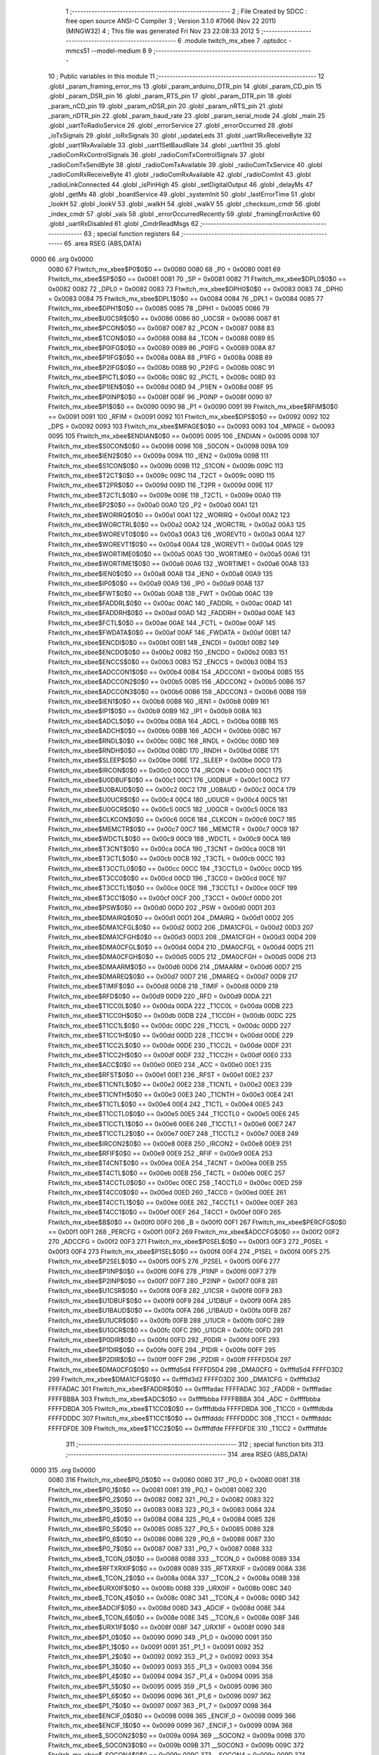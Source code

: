                               1 ;--------------------------------------------------------
                              2 ; File Created by SDCC : free open source ANSI-C Compiler
                              3 ; Version 3.1.0 #7066 (Nov 22 2011) (MINGW32)
                              4 ; This file was generated Fri Nov 23 22:08:33 2012
                              5 ;--------------------------------------------------------
                              6 	.module twitch_mx_xbee
                              7 	.optsdcc -mmcs51 --model-medium
                              8 	
                              9 ;--------------------------------------------------------
                             10 ; Public variables in this module
                             11 ;--------------------------------------------------------
                             12 	.globl _param_framing_error_ms
                             13 	.globl _param_arduino_DTR_pin
                             14 	.globl _param_CD_pin
                             15 	.globl _param_DSR_pin
                             16 	.globl _param_RTS_pin
                             17 	.globl _param_DTR_pin
                             18 	.globl _param_nCD_pin
                             19 	.globl _param_nDSR_pin
                             20 	.globl _param_nRTS_pin
                             21 	.globl _param_nDTR_pin
                             22 	.globl _param_baud_rate
                             23 	.globl _param_serial_mode
                             24 	.globl _main
                             25 	.globl _uartToRadioService
                             26 	.globl _errorService
                             27 	.globl _errorOccurred
                             28 	.globl _ioTxSignals
                             29 	.globl _ioRxSignals
                             30 	.globl _updateLeds
                             31 	.globl _uart1RxReceiveByte
                             32 	.globl _uart1RxAvailable
                             33 	.globl _uart1SetBaudRate
                             34 	.globl _uart1Init
                             35 	.globl _radioComRxControlSignals
                             36 	.globl _radioComTxControlSignals
                             37 	.globl _radioComTxSendByte
                             38 	.globl _radioComTxAvailable
                             39 	.globl _radioComTxService
                             40 	.globl _radioComRxReceiveByte
                             41 	.globl _radioComRxAvailable
                             42 	.globl _radioComInit
                             43 	.globl _radioLinkConnected
                             44 	.globl _isPinHigh
                             45 	.globl _setDigitalOutput
                             46 	.globl _delayMs
                             47 	.globl _getMs
                             48 	.globl _boardService
                             49 	.globl _systemInit
                             50 	.globl _lastErrorTime
                             51 	.globl _lookH
                             52 	.globl _lookV
                             53 	.globl _walkH
                             54 	.globl _walkV
                             55 	.globl _checksum_cmdr
                             56 	.globl _index_cmdr
                             57 	.globl _vals
                             58 	.globl _errorOccurredRecently
                             59 	.globl _framingErrorActive
                             60 	.globl _uartRxDisabled
                             61 	.globl _CmdrReadMsgs
                             62 ;--------------------------------------------------------
                             63 ; special function registers
                             64 ;--------------------------------------------------------
                             65 	.area RSEG    (ABS,DATA)
   0000                      66 	.org 0x0000
                    0080     67 Ftwitch_mx_xbee$P0$0$0 == 0x0080
                    0080     68 _P0	=	0x0080
                    0081     69 Ftwitch_mx_xbee$SP$0$0 == 0x0081
                    0081     70 _SP	=	0x0081
                    0082     71 Ftwitch_mx_xbee$DPL0$0$0 == 0x0082
                    0082     72 _DPL0	=	0x0082
                    0083     73 Ftwitch_mx_xbee$DPH0$0$0 == 0x0083
                    0083     74 _DPH0	=	0x0083
                    0084     75 Ftwitch_mx_xbee$DPL1$0$0 == 0x0084
                    0084     76 _DPL1	=	0x0084
                    0085     77 Ftwitch_mx_xbee$DPH1$0$0 == 0x0085
                    0085     78 _DPH1	=	0x0085
                    0086     79 Ftwitch_mx_xbee$U0CSR$0$0 == 0x0086
                    0086     80 _U0CSR	=	0x0086
                    0087     81 Ftwitch_mx_xbee$PCON$0$0 == 0x0087
                    0087     82 _PCON	=	0x0087
                    0088     83 Ftwitch_mx_xbee$TCON$0$0 == 0x0088
                    0088     84 _TCON	=	0x0088
                    0089     85 Ftwitch_mx_xbee$P0IFG$0$0 == 0x0089
                    0089     86 _P0IFG	=	0x0089
                    008A     87 Ftwitch_mx_xbee$P1IFG$0$0 == 0x008a
                    008A     88 _P1IFG	=	0x008a
                    008B     89 Ftwitch_mx_xbee$P2IFG$0$0 == 0x008b
                    008B     90 _P2IFG	=	0x008b
                    008C     91 Ftwitch_mx_xbee$PICTL$0$0 == 0x008c
                    008C     92 _PICTL	=	0x008c
                    008D     93 Ftwitch_mx_xbee$P1IEN$0$0 == 0x008d
                    008D     94 _P1IEN	=	0x008d
                    008F     95 Ftwitch_mx_xbee$P0INP$0$0 == 0x008f
                    008F     96 _P0INP	=	0x008f
                    0090     97 Ftwitch_mx_xbee$P1$0$0 == 0x0090
                    0090     98 _P1	=	0x0090
                    0091     99 Ftwitch_mx_xbee$RFIM$0$0 == 0x0091
                    0091    100 _RFIM	=	0x0091
                    0092    101 Ftwitch_mx_xbee$DPS$0$0 == 0x0092
                    0092    102 _DPS	=	0x0092
                    0093    103 Ftwitch_mx_xbee$MPAGE$0$0 == 0x0093
                    0093    104 _MPAGE	=	0x0093
                    0095    105 Ftwitch_mx_xbee$ENDIAN$0$0 == 0x0095
                    0095    106 _ENDIAN	=	0x0095
                    0098    107 Ftwitch_mx_xbee$S0CON$0$0 == 0x0098
                    0098    108 _S0CON	=	0x0098
                    009A    109 Ftwitch_mx_xbee$IEN2$0$0 == 0x009a
                    009A    110 _IEN2	=	0x009a
                    009B    111 Ftwitch_mx_xbee$S1CON$0$0 == 0x009b
                    009B    112 _S1CON	=	0x009b
                    009C    113 Ftwitch_mx_xbee$T2CT$0$0 == 0x009c
                    009C    114 _T2CT	=	0x009c
                    009D    115 Ftwitch_mx_xbee$T2PR$0$0 == 0x009d
                    009D    116 _T2PR	=	0x009d
                    009E    117 Ftwitch_mx_xbee$T2CTL$0$0 == 0x009e
                    009E    118 _T2CTL	=	0x009e
                    00A0    119 Ftwitch_mx_xbee$P2$0$0 == 0x00a0
                    00A0    120 _P2	=	0x00a0
                    00A1    121 Ftwitch_mx_xbee$WORIRQ$0$0 == 0x00a1
                    00A1    122 _WORIRQ	=	0x00a1
                    00A2    123 Ftwitch_mx_xbee$WORCTRL$0$0 == 0x00a2
                    00A2    124 _WORCTRL	=	0x00a2
                    00A3    125 Ftwitch_mx_xbee$WOREVT0$0$0 == 0x00a3
                    00A3    126 _WOREVT0	=	0x00a3
                    00A4    127 Ftwitch_mx_xbee$WOREVT1$0$0 == 0x00a4
                    00A4    128 _WOREVT1	=	0x00a4
                    00A5    129 Ftwitch_mx_xbee$WORTIME0$0$0 == 0x00a5
                    00A5    130 _WORTIME0	=	0x00a5
                    00A6    131 Ftwitch_mx_xbee$WORTIME1$0$0 == 0x00a6
                    00A6    132 _WORTIME1	=	0x00a6
                    00A8    133 Ftwitch_mx_xbee$IEN0$0$0 == 0x00a8
                    00A8    134 _IEN0	=	0x00a8
                    00A9    135 Ftwitch_mx_xbee$IP0$0$0 == 0x00a9
                    00A9    136 _IP0	=	0x00a9
                    00AB    137 Ftwitch_mx_xbee$FWT$0$0 == 0x00ab
                    00AB    138 _FWT	=	0x00ab
                    00AC    139 Ftwitch_mx_xbee$FADDRL$0$0 == 0x00ac
                    00AC    140 _FADDRL	=	0x00ac
                    00AD    141 Ftwitch_mx_xbee$FADDRH$0$0 == 0x00ad
                    00AD    142 _FADDRH	=	0x00ad
                    00AE    143 Ftwitch_mx_xbee$FCTL$0$0 == 0x00ae
                    00AE    144 _FCTL	=	0x00ae
                    00AF    145 Ftwitch_mx_xbee$FWDATA$0$0 == 0x00af
                    00AF    146 _FWDATA	=	0x00af
                    00B1    147 Ftwitch_mx_xbee$ENCDI$0$0 == 0x00b1
                    00B1    148 _ENCDI	=	0x00b1
                    00B2    149 Ftwitch_mx_xbee$ENCDO$0$0 == 0x00b2
                    00B2    150 _ENCDO	=	0x00b2
                    00B3    151 Ftwitch_mx_xbee$ENCCS$0$0 == 0x00b3
                    00B3    152 _ENCCS	=	0x00b3
                    00B4    153 Ftwitch_mx_xbee$ADCCON1$0$0 == 0x00b4
                    00B4    154 _ADCCON1	=	0x00b4
                    00B5    155 Ftwitch_mx_xbee$ADCCON2$0$0 == 0x00b5
                    00B5    156 _ADCCON2	=	0x00b5
                    00B6    157 Ftwitch_mx_xbee$ADCCON3$0$0 == 0x00b6
                    00B6    158 _ADCCON3	=	0x00b6
                    00B8    159 Ftwitch_mx_xbee$IEN1$0$0 == 0x00b8
                    00B8    160 _IEN1	=	0x00b8
                    00B9    161 Ftwitch_mx_xbee$IP1$0$0 == 0x00b9
                    00B9    162 _IP1	=	0x00b9
                    00BA    163 Ftwitch_mx_xbee$ADCL$0$0 == 0x00ba
                    00BA    164 _ADCL	=	0x00ba
                    00BB    165 Ftwitch_mx_xbee$ADCH$0$0 == 0x00bb
                    00BB    166 _ADCH	=	0x00bb
                    00BC    167 Ftwitch_mx_xbee$RNDL$0$0 == 0x00bc
                    00BC    168 _RNDL	=	0x00bc
                    00BD    169 Ftwitch_mx_xbee$RNDH$0$0 == 0x00bd
                    00BD    170 _RNDH	=	0x00bd
                    00BE    171 Ftwitch_mx_xbee$SLEEP$0$0 == 0x00be
                    00BE    172 _SLEEP	=	0x00be
                    00C0    173 Ftwitch_mx_xbee$IRCON$0$0 == 0x00c0
                    00C0    174 _IRCON	=	0x00c0
                    00C1    175 Ftwitch_mx_xbee$U0DBUF$0$0 == 0x00c1
                    00C1    176 _U0DBUF	=	0x00c1
                    00C2    177 Ftwitch_mx_xbee$U0BAUD$0$0 == 0x00c2
                    00C2    178 _U0BAUD	=	0x00c2
                    00C4    179 Ftwitch_mx_xbee$U0UCR$0$0 == 0x00c4
                    00C4    180 _U0UCR	=	0x00c4
                    00C5    181 Ftwitch_mx_xbee$U0GCR$0$0 == 0x00c5
                    00C5    182 _U0GCR	=	0x00c5
                    00C6    183 Ftwitch_mx_xbee$CLKCON$0$0 == 0x00c6
                    00C6    184 _CLKCON	=	0x00c6
                    00C7    185 Ftwitch_mx_xbee$MEMCTR$0$0 == 0x00c7
                    00C7    186 _MEMCTR	=	0x00c7
                    00C9    187 Ftwitch_mx_xbee$WDCTL$0$0 == 0x00c9
                    00C9    188 _WDCTL	=	0x00c9
                    00CA    189 Ftwitch_mx_xbee$T3CNT$0$0 == 0x00ca
                    00CA    190 _T3CNT	=	0x00ca
                    00CB    191 Ftwitch_mx_xbee$T3CTL$0$0 == 0x00cb
                    00CB    192 _T3CTL	=	0x00cb
                    00CC    193 Ftwitch_mx_xbee$T3CCTL0$0$0 == 0x00cc
                    00CC    194 _T3CCTL0	=	0x00cc
                    00CD    195 Ftwitch_mx_xbee$T3CC0$0$0 == 0x00cd
                    00CD    196 _T3CC0	=	0x00cd
                    00CE    197 Ftwitch_mx_xbee$T3CCTL1$0$0 == 0x00ce
                    00CE    198 _T3CCTL1	=	0x00ce
                    00CF    199 Ftwitch_mx_xbee$T3CC1$0$0 == 0x00cf
                    00CF    200 _T3CC1	=	0x00cf
                    00D0    201 Ftwitch_mx_xbee$PSW$0$0 == 0x00d0
                    00D0    202 _PSW	=	0x00d0
                    00D1    203 Ftwitch_mx_xbee$DMAIRQ$0$0 == 0x00d1
                    00D1    204 _DMAIRQ	=	0x00d1
                    00D2    205 Ftwitch_mx_xbee$DMA1CFGL$0$0 == 0x00d2
                    00D2    206 _DMA1CFGL	=	0x00d2
                    00D3    207 Ftwitch_mx_xbee$DMA1CFGH$0$0 == 0x00d3
                    00D3    208 _DMA1CFGH	=	0x00d3
                    00D4    209 Ftwitch_mx_xbee$DMA0CFGL$0$0 == 0x00d4
                    00D4    210 _DMA0CFGL	=	0x00d4
                    00D5    211 Ftwitch_mx_xbee$DMA0CFGH$0$0 == 0x00d5
                    00D5    212 _DMA0CFGH	=	0x00d5
                    00D6    213 Ftwitch_mx_xbee$DMAARM$0$0 == 0x00d6
                    00D6    214 _DMAARM	=	0x00d6
                    00D7    215 Ftwitch_mx_xbee$DMAREQ$0$0 == 0x00d7
                    00D7    216 _DMAREQ	=	0x00d7
                    00D8    217 Ftwitch_mx_xbee$TIMIF$0$0 == 0x00d8
                    00D8    218 _TIMIF	=	0x00d8
                    00D9    219 Ftwitch_mx_xbee$RFD$0$0 == 0x00d9
                    00D9    220 _RFD	=	0x00d9
                    00DA    221 Ftwitch_mx_xbee$T1CC0L$0$0 == 0x00da
                    00DA    222 _T1CC0L	=	0x00da
                    00DB    223 Ftwitch_mx_xbee$T1CC0H$0$0 == 0x00db
                    00DB    224 _T1CC0H	=	0x00db
                    00DC    225 Ftwitch_mx_xbee$T1CC1L$0$0 == 0x00dc
                    00DC    226 _T1CC1L	=	0x00dc
                    00DD    227 Ftwitch_mx_xbee$T1CC1H$0$0 == 0x00dd
                    00DD    228 _T1CC1H	=	0x00dd
                    00DE    229 Ftwitch_mx_xbee$T1CC2L$0$0 == 0x00de
                    00DE    230 _T1CC2L	=	0x00de
                    00DF    231 Ftwitch_mx_xbee$T1CC2H$0$0 == 0x00df
                    00DF    232 _T1CC2H	=	0x00df
                    00E0    233 Ftwitch_mx_xbee$ACC$0$0 == 0x00e0
                    00E0    234 _ACC	=	0x00e0
                    00E1    235 Ftwitch_mx_xbee$RFST$0$0 == 0x00e1
                    00E1    236 _RFST	=	0x00e1
                    00E2    237 Ftwitch_mx_xbee$T1CNTL$0$0 == 0x00e2
                    00E2    238 _T1CNTL	=	0x00e2
                    00E3    239 Ftwitch_mx_xbee$T1CNTH$0$0 == 0x00e3
                    00E3    240 _T1CNTH	=	0x00e3
                    00E4    241 Ftwitch_mx_xbee$T1CTL$0$0 == 0x00e4
                    00E4    242 _T1CTL	=	0x00e4
                    00E5    243 Ftwitch_mx_xbee$T1CCTL0$0$0 == 0x00e5
                    00E5    244 _T1CCTL0	=	0x00e5
                    00E6    245 Ftwitch_mx_xbee$T1CCTL1$0$0 == 0x00e6
                    00E6    246 _T1CCTL1	=	0x00e6
                    00E7    247 Ftwitch_mx_xbee$T1CCTL2$0$0 == 0x00e7
                    00E7    248 _T1CCTL2	=	0x00e7
                    00E8    249 Ftwitch_mx_xbee$IRCON2$0$0 == 0x00e8
                    00E8    250 _IRCON2	=	0x00e8
                    00E9    251 Ftwitch_mx_xbee$RFIF$0$0 == 0x00e9
                    00E9    252 _RFIF	=	0x00e9
                    00EA    253 Ftwitch_mx_xbee$T4CNT$0$0 == 0x00ea
                    00EA    254 _T4CNT	=	0x00ea
                    00EB    255 Ftwitch_mx_xbee$T4CTL$0$0 == 0x00eb
                    00EB    256 _T4CTL	=	0x00eb
                    00EC    257 Ftwitch_mx_xbee$T4CCTL0$0$0 == 0x00ec
                    00EC    258 _T4CCTL0	=	0x00ec
                    00ED    259 Ftwitch_mx_xbee$T4CC0$0$0 == 0x00ed
                    00ED    260 _T4CC0	=	0x00ed
                    00EE    261 Ftwitch_mx_xbee$T4CCTL1$0$0 == 0x00ee
                    00EE    262 _T4CCTL1	=	0x00ee
                    00EF    263 Ftwitch_mx_xbee$T4CC1$0$0 == 0x00ef
                    00EF    264 _T4CC1	=	0x00ef
                    00F0    265 Ftwitch_mx_xbee$B$0$0 == 0x00f0
                    00F0    266 _B	=	0x00f0
                    00F1    267 Ftwitch_mx_xbee$PERCFG$0$0 == 0x00f1
                    00F1    268 _PERCFG	=	0x00f1
                    00F2    269 Ftwitch_mx_xbee$ADCCFG$0$0 == 0x00f2
                    00F2    270 _ADCCFG	=	0x00f2
                    00F3    271 Ftwitch_mx_xbee$P0SEL$0$0 == 0x00f3
                    00F3    272 _P0SEL	=	0x00f3
                    00F4    273 Ftwitch_mx_xbee$P1SEL$0$0 == 0x00f4
                    00F4    274 _P1SEL	=	0x00f4
                    00F5    275 Ftwitch_mx_xbee$P2SEL$0$0 == 0x00f5
                    00F5    276 _P2SEL	=	0x00f5
                    00F6    277 Ftwitch_mx_xbee$P1INP$0$0 == 0x00f6
                    00F6    278 _P1INP	=	0x00f6
                    00F7    279 Ftwitch_mx_xbee$P2INP$0$0 == 0x00f7
                    00F7    280 _P2INP	=	0x00f7
                    00F8    281 Ftwitch_mx_xbee$U1CSR$0$0 == 0x00f8
                    00F8    282 _U1CSR	=	0x00f8
                    00F9    283 Ftwitch_mx_xbee$U1DBUF$0$0 == 0x00f9
                    00F9    284 _U1DBUF	=	0x00f9
                    00FA    285 Ftwitch_mx_xbee$U1BAUD$0$0 == 0x00fa
                    00FA    286 _U1BAUD	=	0x00fa
                    00FB    287 Ftwitch_mx_xbee$U1UCR$0$0 == 0x00fb
                    00FB    288 _U1UCR	=	0x00fb
                    00FC    289 Ftwitch_mx_xbee$U1GCR$0$0 == 0x00fc
                    00FC    290 _U1GCR	=	0x00fc
                    00FD    291 Ftwitch_mx_xbee$P0DIR$0$0 == 0x00fd
                    00FD    292 _P0DIR	=	0x00fd
                    00FE    293 Ftwitch_mx_xbee$P1DIR$0$0 == 0x00fe
                    00FE    294 _P1DIR	=	0x00fe
                    00FF    295 Ftwitch_mx_xbee$P2DIR$0$0 == 0x00ff
                    00FF    296 _P2DIR	=	0x00ff
                    FFFFD5D4    297 Ftwitch_mx_xbee$DMA0CFG$0$0 == 0xffffd5d4
                    FFFFD5D4    298 _DMA0CFG	=	0xffffd5d4
                    FFFFD3D2    299 Ftwitch_mx_xbee$DMA1CFG$0$0 == 0xffffd3d2
                    FFFFD3D2    300 _DMA1CFG	=	0xffffd3d2
                    FFFFADAC    301 Ftwitch_mx_xbee$FADDR$0$0 == 0xffffadac
                    FFFFADAC    302 _FADDR	=	0xffffadac
                    FFFFBBBA    303 Ftwitch_mx_xbee$ADC$0$0 == 0xffffbbba
                    FFFFBBBA    304 _ADC	=	0xffffbbba
                    FFFFDBDA    305 Ftwitch_mx_xbee$T1CC0$0$0 == 0xffffdbda
                    FFFFDBDA    306 _T1CC0	=	0xffffdbda
                    FFFFDDDC    307 Ftwitch_mx_xbee$T1CC1$0$0 == 0xffffdddc
                    FFFFDDDC    308 _T1CC1	=	0xffffdddc
                    FFFFDFDE    309 Ftwitch_mx_xbee$T1CC2$0$0 == 0xffffdfde
                    FFFFDFDE    310 _T1CC2	=	0xffffdfde
                            311 ;--------------------------------------------------------
                            312 ; special function bits
                            313 ;--------------------------------------------------------
                            314 	.area RSEG    (ABS,DATA)
   0000                     315 	.org 0x0000
                    0080    316 Ftwitch_mx_xbee$P0_0$0$0 == 0x0080
                    0080    317 _P0_0	=	0x0080
                    0081    318 Ftwitch_mx_xbee$P0_1$0$0 == 0x0081
                    0081    319 _P0_1	=	0x0081
                    0082    320 Ftwitch_mx_xbee$P0_2$0$0 == 0x0082
                    0082    321 _P0_2	=	0x0082
                    0083    322 Ftwitch_mx_xbee$P0_3$0$0 == 0x0083
                    0083    323 _P0_3	=	0x0083
                    0084    324 Ftwitch_mx_xbee$P0_4$0$0 == 0x0084
                    0084    325 _P0_4	=	0x0084
                    0085    326 Ftwitch_mx_xbee$P0_5$0$0 == 0x0085
                    0085    327 _P0_5	=	0x0085
                    0086    328 Ftwitch_mx_xbee$P0_6$0$0 == 0x0086
                    0086    329 _P0_6	=	0x0086
                    0087    330 Ftwitch_mx_xbee$P0_7$0$0 == 0x0087
                    0087    331 _P0_7	=	0x0087
                    0088    332 Ftwitch_mx_xbee$_TCON_0$0$0 == 0x0088
                    0088    333 __TCON_0	=	0x0088
                    0089    334 Ftwitch_mx_xbee$RFTXRXIF$0$0 == 0x0089
                    0089    335 _RFTXRXIF	=	0x0089
                    008A    336 Ftwitch_mx_xbee$_TCON_2$0$0 == 0x008a
                    008A    337 __TCON_2	=	0x008a
                    008B    338 Ftwitch_mx_xbee$URX0IF$0$0 == 0x008b
                    008B    339 _URX0IF	=	0x008b
                    008C    340 Ftwitch_mx_xbee$_TCON_4$0$0 == 0x008c
                    008C    341 __TCON_4	=	0x008c
                    008D    342 Ftwitch_mx_xbee$ADCIF$0$0 == 0x008d
                    008D    343 _ADCIF	=	0x008d
                    008E    344 Ftwitch_mx_xbee$_TCON_6$0$0 == 0x008e
                    008E    345 __TCON_6	=	0x008e
                    008F    346 Ftwitch_mx_xbee$URX1IF$0$0 == 0x008f
                    008F    347 _URX1IF	=	0x008f
                    0090    348 Ftwitch_mx_xbee$P1_0$0$0 == 0x0090
                    0090    349 _P1_0	=	0x0090
                    0091    350 Ftwitch_mx_xbee$P1_1$0$0 == 0x0091
                    0091    351 _P1_1	=	0x0091
                    0092    352 Ftwitch_mx_xbee$P1_2$0$0 == 0x0092
                    0092    353 _P1_2	=	0x0092
                    0093    354 Ftwitch_mx_xbee$P1_3$0$0 == 0x0093
                    0093    355 _P1_3	=	0x0093
                    0094    356 Ftwitch_mx_xbee$P1_4$0$0 == 0x0094
                    0094    357 _P1_4	=	0x0094
                    0095    358 Ftwitch_mx_xbee$P1_5$0$0 == 0x0095
                    0095    359 _P1_5	=	0x0095
                    0096    360 Ftwitch_mx_xbee$P1_6$0$0 == 0x0096
                    0096    361 _P1_6	=	0x0096
                    0097    362 Ftwitch_mx_xbee$P1_7$0$0 == 0x0097
                    0097    363 _P1_7	=	0x0097
                    0098    364 Ftwitch_mx_xbee$ENCIF_0$0$0 == 0x0098
                    0098    365 _ENCIF_0	=	0x0098
                    0099    366 Ftwitch_mx_xbee$ENCIF_1$0$0 == 0x0099
                    0099    367 _ENCIF_1	=	0x0099
                    009A    368 Ftwitch_mx_xbee$_SOCON2$0$0 == 0x009a
                    009A    369 __SOCON2	=	0x009a
                    009B    370 Ftwitch_mx_xbee$_SOCON3$0$0 == 0x009b
                    009B    371 __SOCON3	=	0x009b
                    009C    372 Ftwitch_mx_xbee$_SOCON4$0$0 == 0x009c
                    009C    373 __SOCON4	=	0x009c
                    009D    374 Ftwitch_mx_xbee$_SOCON5$0$0 == 0x009d
                    009D    375 __SOCON5	=	0x009d
                    009E    376 Ftwitch_mx_xbee$_SOCON6$0$0 == 0x009e
                    009E    377 __SOCON6	=	0x009e
                    009F    378 Ftwitch_mx_xbee$_SOCON7$0$0 == 0x009f
                    009F    379 __SOCON7	=	0x009f
                    00A0    380 Ftwitch_mx_xbee$P2_0$0$0 == 0x00a0
                    00A0    381 _P2_0	=	0x00a0
                    00A1    382 Ftwitch_mx_xbee$P2_1$0$0 == 0x00a1
                    00A1    383 _P2_1	=	0x00a1
                    00A2    384 Ftwitch_mx_xbee$P2_2$0$0 == 0x00a2
                    00A2    385 _P2_2	=	0x00a2
                    00A3    386 Ftwitch_mx_xbee$P2_3$0$0 == 0x00a3
                    00A3    387 _P2_3	=	0x00a3
                    00A4    388 Ftwitch_mx_xbee$P2_4$0$0 == 0x00a4
                    00A4    389 _P2_4	=	0x00a4
                    00A5    390 Ftwitch_mx_xbee$P2_5$0$0 == 0x00a5
                    00A5    391 _P2_5	=	0x00a5
                    00A6    392 Ftwitch_mx_xbee$P2_6$0$0 == 0x00a6
                    00A6    393 _P2_6	=	0x00a6
                    00A7    394 Ftwitch_mx_xbee$P2_7$0$0 == 0x00a7
                    00A7    395 _P2_7	=	0x00a7
                    00A8    396 Ftwitch_mx_xbee$RFTXRXIE$0$0 == 0x00a8
                    00A8    397 _RFTXRXIE	=	0x00a8
                    00A9    398 Ftwitch_mx_xbee$ADCIE$0$0 == 0x00a9
                    00A9    399 _ADCIE	=	0x00a9
                    00AA    400 Ftwitch_mx_xbee$URX0IE$0$0 == 0x00aa
                    00AA    401 _URX0IE	=	0x00aa
                    00AB    402 Ftwitch_mx_xbee$URX1IE$0$0 == 0x00ab
                    00AB    403 _URX1IE	=	0x00ab
                    00AC    404 Ftwitch_mx_xbee$ENCIE$0$0 == 0x00ac
                    00AC    405 _ENCIE	=	0x00ac
                    00AD    406 Ftwitch_mx_xbee$STIE$0$0 == 0x00ad
                    00AD    407 _STIE	=	0x00ad
                    00AE    408 Ftwitch_mx_xbee$_IEN06$0$0 == 0x00ae
                    00AE    409 __IEN06	=	0x00ae
                    00AF    410 Ftwitch_mx_xbee$EA$0$0 == 0x00af
                    00AF    411 _EA	=	0x00af
                    00B8    412 Ftwitch_mx_xbee$DMAIE$0$0 == 0x00b8
                    00B8    413 _DMAIE	=	0x00b8
                    00B9    414 Ftwitch_mx_xbee$T1IE$0$0 == 0x00b9
                    00B9    415 _T1IE	=	0x00b9
                    00BA    416 Ftwitch_mx_xbee$T2IE$0$0 == 0x00ba
                    00BA    417 _T2IE	=	0x00ba
                    00BB    418 Ftwitch_mx_xbee$T3IE$0$0 == 0x00bb
                    00BB    419 _T3IE	=	0x00bb
                    00BC    420 Ftwitch_mx_xbee$T4IE$0$0 == 0x00bc
                    00BC    421 _T4IE	=	0x00bc
                    00BD    422 Ftwitch_mx_xbee$P0IE$0$0 == 0x00bd
                    00BD    423 _P0IE	=	0x00bd
                    00BE    424 Ftwitch_mx_xbee$_IEN16$0$0 == 0x00be
                    00BE    425 __IEN16	=	0x00be
                    00BF    426 Ftwitch_mx_xbee$_IEN17$0$0 == 0x00bf
                    00BF    427 __IEN17	=	0x00bf
                    00C0    428 Ftwitch_mx_xbee$DMAIF$0$0 == 0x00c0
                    00C0    429 _DMAIF	=	0x00c0
                    00C1    430 Ftwitch_mx_xbee$T1IF$0$0 == 0x00c1
                    00C1    431 _T1IF	=	0x00c1
                    00C2    432 Ftwitch_mx_xbee$T2IF$0$0 == 0x00c2
                    00C2    433 _T2IF	=	0x00c2
                    00C3    434 Ftwitch_mx_xbee$T3IF$0$0 == 0x00c3
                    00C3    435 _T3IF	=	0x00c3
                    00C4    436 Ftwitch_mx_xbee$T4IF$0$0 == 0x00c4
                    00C4    437 _T4IF	=	0x00c4
                    00C5    438 Ftwitch_mx_xbee$P0IF$0$0 == 0x00c5
                    00C5    439 _P0IF	=	0x00c5
                    00C6    440 Ftwitch_mx_xbee$_IRCON6$0$0 == 0x00c6
                    00C6    441 __IRCON6	=	0x00c6
                    00C7    442 Ftwitch_mx_xbee$STIF$0$0 == 0x00c7
                    00C7    443 _STIF	=	0x00c7
                    00D0    444 Ftwitch_mx_xbee$P$0$0 == 0x00d0
                    00D0    445 _P	=	0x00d0
                    00D1    446 Ftwitch_mx_xbee$F1$0$0 == 0x00d1
                    00D1    447 _F1	=	0x00d1
                    00D2    448 Ftwitch_mx_xbee$OV$0$0 == 0x00d2
                    00D2    449 _OV	=	0x00d2
                    00D3    450 Ftwitch_mx_xbee$RS0$0$0 == 0x00d3
                    00D3    451 _RS0	=	0x00d3
                    00D4    452 Ftwitch_mx_xbee$RS1$0$0 == 0x00d4
                    00D4    453 _RS1	=	0x00d4
                    00D5    454 Ftwitch_mx_xbee$F0$0$0 == 0x00d5
                    00D5    455 _F0	=	0x00d5
                    00D6    456 Ftwitch_mx_xbee$AC$0$0 == 0x00d6
                    00D6    457 _AC	=	0x00d6
                    00D7    458 Ftwitch_mx_xbee$CY$0$0 == 0x00d7
                    00D7    459 _CY	=	0x00d7
                    00D8    460 Ftwitch_mx_xbee$T3OVFIF$0$0 == 0x00d8
                    00D8    461 _T3OVFIF	=	0x00d8
                    00D9    462 Ftwitch_mx_xbee$T3CH0IF$0$0 == 0x00d9
                    00D9    463 _T3CH0IF	=	0x00d9
                    00DA    464 Ftwitch_mx_xbee$T3CH1IF$0$0 == 0x00da
                    00DA    465 _T3CH1IF	=	0x00da
                    00DB    466 Ftwitch_mx_xbee$T4OVFIF$0$0 == 0x00db
                    00DB    467 _T4OVFIF	=	0x00db
                    00DC    468 Ftwitch_mx_xbee$T4CH0IF$0$0 == 0x00dc
                    00DC    469 _T4CH0IF	=	0x00dc
                    00DD    470 Ftwitch_mx_xbee$T4CH1IF$0$0 == 0x00dd
                    00DD    471 _T4CH1IF	=	0x00dd
                    00DE    472 Ftwitch_mx_xbee$OVFIM$0$0 == 0x00de
                    00DE    473 _OVFIM	=	0x00de
                    00DF    474 Ftwitch_mx_xbee$_TIMIF7$0$0 == 0x00df
                    00DF    475 __TIMIF7	=	0x00df
                    00E0    476 Ftwitch_mx_xbee$ACC_0$0$0 == 0x00e0
                    00E0    477 _ACC_0	=	0x00e0
                    00E1    478 Ftwitch_mx_xbee$ACC_1$0$0 == 0x00e1
                    00E1    479 _ACC_1	=	0x00e1
                    00E2    480 Ftwitch_mx_xbee$ACC_2$0$0 == 0x00e2
                    00E2    481 _ACC_2	=	0x00e2
                    00E3    482 Ftwitch_mx_xbee$ACC_3$0$0 == 0x00e3
                    00E3    483 _ACC_3	=	0x00e3
                    00E4    484 Ftwitch_mx_xbee$ACC_4$0$0 == 0x00e4
                    00E4    485 _ACC_4	=	0x00e4
                    00E5    486 Ftwitch_mx_xbee$ACC_5$0$0 == 0x00e5
                    00E5    487 _ACC_5	=	0x00e5
                    00E6    488 Ftwitch_mx_xbee$ACC_6$0$0 == 0x00e6
                    00E6    489 _ACC_6	=	0x00e6
                    00E7    490 Ftwitch_mx_xbee$ACC_7$0$0 == 0x00e7
                    00E7    491 _ACC_7	=	0x00e7
                    00E8    492 Ftwitch_mx_xbee$P2IF$0$0 == 0x00e8
                    00E8    493 _P2IF	=	0x00e8
                    00E9    494 Ftwitch_mx_xbee$UTX0IF$0$0 == 0x00e9
                    00E9    495 _UTX0IF	=	0x00e9
                    00EA    496 Ftwitch_mx_xbee$UTX1IF$0$0 == 0x00ea
                    00EA    497 _UTX1IF	=	0x00ea
                    00EB    498 Ftwitch_mx_xbee$P1IF$0$0 == 0x00eb
                    00EB    499 _P1IF	=	0x00eb
                    00EC    500 Ftwitch_mx_xbee$WDTIF$0$0 == 0x00ec
                    00EC    501 _WDTIF	=	0x00ec
                    00ED    502 Ftwitch_mx_xbee$_IRCON25$0$0 == 0x00ed
                    00ED    503 __IRCON25	=	0x00ed
                    00EE    504 Ftwitch_mx_xbee$_IRCON26$0$0 == 0x00ee
                    00EE    505 __IRCON26	=	0x00ee
                    00EF    506 Ftwitch_mx_xbee$_IRCON27$0$0 == 0x00ef
                    00EF    507 __IRCON27	=	0x00ef
                    00F0    508 Ftwitch_mx_xbee$B_0$0$0 == 0x00f0
                    00F0    509 _B_0	=	0x00f0
                    00F1    510 Ftwitch_mx_xbee$B_1$0$0 == 0x00f1
                    00F1    511 _B_1	=	0x00f1
                    00F2    512 Ftwitch_mx_xbee$B_2$0$0 == 0x00f2
                    00F2    513 _B_2	=	0x00f2
                    00F3    514 Ftwitch_mx_xbee$B_3$0$0 == 0x00f3
                    00F3    515 _B_3	=	0x00f3
                    00F4    516 Ftwitch_mx_xbee$B_4$0$0 == 0x00f4
                    00F4    517 _B_4	=	0x00f4
                    00F5    518 Ftwitch_mx_xbee$B_5$0$0 == 0x00f5
                    00F5    519 _B_5	=	0x00f5
                    00F6    520 Ftwitch_mx_xbee$B_6$0$0 == 0x00f6
                    00F6    521 _B_6	=	0x00f6
                    00F7    522 Ftwitch_mx_xbee$B_7$0$0 == 0x00f7
                    00F7    523 _B_7	=	0x00f7
                    00F8    524 Ftwitch_mx_xbee$U1ACTIVE$0$0 == 0x00f8
                    00F8    525 _U1ACTIVE	=	0x00f8
                    00F9    526 Ftwitch_mx_xbee$U1TX_BYTE$0$0 == 0x00f9
                    00F9    527 _U1TX_BYTE	=	0x00f9
                    00FA    528 Ftwitch_mx_xbee$U1RX_BYTE$0$0 == 0x00fa
                    00FA    529 _U1RX_BYTE	=	0x00fa
                    00FB    530 Ftwitch_mx_xbee$U1ERR$0$0 == 0x00fb
                    00FB    531 _U1ERR	=	0x00fb
                    00FC    532 Ftwitch_mx_xbee$U1FE$0$0 == 0x00fc
                    00FC    533 _U1FE	=	0x00fc
                    00FD    534 Ftwitch_mx_xbee$U1SLAVE$0$0 == 0x00fd
                    00FD    535 _U1SLAVE	=	0x00fd
                    00FE    536 Ftwitch_mx_xbee$U1RE$0$0 == 0x00fe
                    00FE    537 _U1RE	=	0x00fe
                    00FF    538 Ftwitch_mx_xbee$U1MODE$0$0 == 0x00ff
                    00FF    539 _U1MODE	=	0x00ff
                            540 ;--------------------------------------------------------
                            541 ; overlayable register banks
                            542 ;--------------------------------------------------------
                            543 	.area REG_BANK_0	(REL,OVR,DATA)
   0000                     544 	.ds 8
                            545 ;--------------------------------------------------------
                            546 ; overlayable bit register bank
                            547 ;--------------------------------------------------------
                            548 	.area BIT_BANK	(REL,OVR,DATA)
   0024                     549 bits:
   0024                     550 	.ds 1
                    8000    551 	b0 = bits[0]
                    8100    552 	b1 = bits[1]
                    8200    553 	b2 = bits[2]
                    8300    554 	b3 = bits[3]
                    8400    555 	b4 = bits[4]
                    8500    556 	b5 = bits[5]
                    8600    557 	b6 = bits[6]
                    8700    558 	b7 = bits[7]
                            559 ;--------------------------------------------------------
                            560 ; internal ram data
                            561 ;--------------------------------------------------------
                            562 	.area DSEG    (DATA)
                    0000    563 Ltwitch_mx_xbee.updateLeds$count$3$7==.
   0025                     564 _updateLeds_count_3_7:
   0025                     565 	.ds 1
                    0001    566 Ltwitch_mx_xbee.errorService$sloc0$1$0==.
   0026                     567 _errorService_sloc0_1_0:
   0026                     568 	.ds 4
                            569 ;--------------------------------------------------------
                            570 ; overlayable items in internal ram 
                            571 ;--------------------------------------------------------
                            572 	.area OSEG    (OVR,DATA)
                            573 ;--------------------------------------------------------
                            574 ; Stack segment in internal ram 
                            575 ;--------------------------------------------------------
                            576 	.area	SSEG	(DATA)
   0051                     577 __start__stack:
   0051                     578 	.ds	1
                            579 
                            580 ;--------------------------------------------------------
                            581 ; indirectly addressable internal ram data
                            582 ;--------------------------------------------------------
                            583 	.area ISEG    (DATA)
                            584 ;--------------------------------------------------------
                            585 ; absolute internal ram data
                            586 ;--------------------------------------------------------
                            587 	.area IABS    (ABS,DATA)
                            588 	.area IABS    (ABS,DATA)
                            589 ;--------------------------------------------------------
                            590 ; bit data
                            591 ;--------------------------------------------------------
                            592 	.area BSEG    (BIT)
                    0000    593 G$uartRxDisabled$0$0==.
   0000                     594 _uartRxDisabled::
   0000                     595 	.ds 1
                    0001    596 G$framingErrorActive$0$0==.
   0001                     597 _framingErrorActive::
   0001                     598 	.ds 1
                    0002    599 G$errorOccurredRecently$0$0==.
   0002                     600 _errorOccurredRecently::
   0002                     601 	.ds 1
                    0003    602 Ltwitch_mx_xbee.updateLeds$dimYellowLed$1$1==.
   0003                     603 _updateLeds_dimYellowLed_1_1:
   0003                     604 	.ds 1
                    0004    605 Ltwitch_mx_xbee.ioTxSignals$sloc0$1$0==.
   0004                     606 _ioTxSignals_sloc0_1_0:
   0004                     607 	.ds 1
                            608 ;--------------------------------------------------------
                            609 ; paged external ram data
                            610 ;--------------------------------------------------------
                            611 	.area PSEG    (PAG,XDATA)
                    0000    612 G$vals$0$0==.
   F010                     613 _vals::
   F010                     614 	.ds 7
                    0007    615 G$index_cmdr$0$0==.
   F017                     616 _index_cmdr::
   F017                     617 	.ds 1
                    0008    618 G$checksum_cmdr$0$0==.
   F018                     619 _checksum_cmdr::
   F018                     620 	.ds 1
                    0009    621 G$walkV$0$0==.
   F019                     622 _walkV::
   F019                     623 	.ds 1
                    000A    624 G$walkH$0$0==.
   F01A                     625 _walkH::
   F01A                     626 	.ds 1
                    000B    627 G$lookV$0$0==.
   F01B                     628 _lookV::
   F01B                     629 	.ds 1
                    000C    630 G$lookH$0$0==.
   F01C                     631 _lookH::
   F01C                     632 	.ds 1
                    000D    633 G$lastErrorTime$0$0==.
   F01D                     634 _lastErrorTime::
   F01D                     635 	.ds 1
                    000E    636 Ltwitch_mx_xbee.updateLeds$lastRadioActivityTime$1$1==.
   F01E                     637 _updateLeds_lastRadioActivityTime_1_1:
   F01E                     638 	.ds 2
                    0010    639 Ltwitch_mx_xbee.ioTxSignals$signals$1$1==.
   F020                     640 _ioTxSignals_signals_1_1:
   F020                     641 	.ds 1
                    0011    642 Ltwitch_mx_xbee.ioTxSignals$nTrstPulseStartTime$1$1==.
   F021                     643 _ioTxSignals_nTrstPulseStartTime_1_1:
   F021                     644 	.ds 1
                    0012    645 Ltwitch_mx_xbee.ioTxSignals$lastSignals$1$1==.
   F022                     646 _ioTxSignals_lastSignals_1_1:
   F022                     647 	.ds 1
                    0013    648 Ltwitch_mx_xbee.errorService$lastRxLowTime$1$1==.
   F023                     649 _errorService_lastRxLowTime_1_1:
   F023                     650 	.ds 1
                            651 ;--------------------------------------------------------
                            652 ; external ram data
                            653 ;--------------------------------------------------------
                            654 	.area XSEG    (XDATA)
                    DF00    655 Ftwitch_mx_xbee$SYNC1$0$0 == 0xdf00
                    DF00    656 _SYNC1	=	0xdf00
                    DF01    657 Ftwitch_mx_xbee$SYNC0$0$0 == 0xdf01
                    DF01    658 _SYNC0	=	0xdf01
                    DF02    659 Ftwitch_mx_xbee$PKTLEN$0$0 == 0xdf02
                    DF02    660 _PKTLEN	=	0xdf02
                    DF03    661 Ftwitch_mx_xbee$PKTCTRL1$0$0 == 0xdf03
                    DF03    662 _PKTCTRL1	=	0xdf03
                    DF04    663 Ftwitch_mx_xbee$PKTCTRL0$0$0 == 0xdf04
                    DF04    664 _PKTCTRL0	=	0xdf04
                    DF05    665 Ftwitch_mx_xbee$ADDR$0$0 == 0xdf05
                    DF05    666 _ADDR	=	0xdf05
                    DF06    667 Ftwitch_mx_xbee$CHANNR$0$0 == 0xdf06
                    DF06    668 _CHANNR	=	0xdf06
                    DF07    669 Ftwitch_mx_xbee$FSCTRL1$0$0 == 0xdf07
                    DF07    670 _FSCTRL1	=	0xdf07
                    DF08    671 Ftwitch_mx_xbee$FSCTRL0$0$0 == 0xdf08
                    DF08    672 _FSCTRL0	=	0xdf08
                    DF09    673 Ftwitch_mx_xbee$FREQ2$0$0 == 0xdf09
                    DF09    674 _FREQ2	=	0xdf09
                    DF0A    675 Ftwitch_mx_xbee$FREQ1$0$0 == 0xdf0a
                    DF0A    676 _FREQ1	=	0xdf0a
                    DF0B    677 Ftwitch_mx_xbee$FREQ0$0$0 == 0xdf0b
                    DF0B    678 _FREQ0	=	0xdf0b
                    DF0C    679 Ftwitch_mx_xbee$MDMCFG4$0$0 == 0xdf0c
                    DF0C    680 _MDMCFG4	=	0xdf0c
                    DF0D    681 Ftwitch_mx_xbee$MDMCFG3$0$0 == 0xdf0d
                    DF0D    682 _MDMCFG3	=	0xdf0d
                    DF0E    683 Ftwitch_mx_xbee$MDMCFG2$0$0 == 0xdf0e
                    DF0E    684 _MDMCFG2	=	0xdf0e
                    DF0F    685 Ftwitch_mx_xbee$MDMCFG1$0$0 == 0xdf0f
                    DF0F    686 _MDMCFG1	=	0xdf0f
                    DF10    687 Ftwitch_mx_xbee$MDMCFG0$0$0 == 0xdf10
                    DF10    688 _MDMCFG0	=	0xdf10
                    DF11    689 Ftwitch_mx_xbee$DEVIATN$0$0 == 0xdf11
                    DF11    690 _DEVIATN	=	0xdf11
                    DF12    691 Ftwitch_mx_xbee$MCSM2$0$0 == 0xdf12
                    DF12    692 _MCSM2	=	0xdf12
                    DF13    693 Ftwitch_mx_xbee$MCSM1$0$0 == 0xdf13
                    DF13    694 _MCSM1	=	0xdf13
                    DF14    695 Ftwitch_mx_xbee$MCSM0$0$0 == 0xdf14
                    DF14    696 _MCSM0	=	0xdf14
                    DF15    697 Ftwitch_mx_xbee$FOCCFG$0$0 == 0xdf15
                    DF15    698 _FOCCFG	=	0xdf15
                    DF16    699 Ftwitch_mx_xbee$BSCFG$0$0 == 0xdf16
                    DF16    700 _BSCFG	=	0xdf16
                    DF17    701 Ftwitch_mx_xbee$AGCCTRL2$0$0 == 0xdf17
                    DF17    702 _AGCCTRL2	=	0xdf17
                    DF18    703 Ftwitch_mx_xbee$AGCCTRL1$0$0 == 0xdf18
                    DF18    704 _AGCCTRL1	=	0xdf18
                    DF19    705 Ftwitch_mx_xbee$AGCCTRL0$0$0 == 0xdf19
                    DF19    706 _AGCCTRL0	=	0xdf19
                    DF1A    707 Ftwitch_mx_xbee$FREND1$0$0 == 0xdf1a
                    DF1A    708 _FREND1	=	0xdf1a
                    DF1B    709 Ftwitch_mx_xbee$FREND0$0$0 == 0xdf1b
                    DF1B    710 _FREND0	=	0xdf1b
                    DF1C    711 Ftwitch_mx_xbee$FSCAL3$0$0 == 0xdf1c
                    DF1C    712 _FSCAL3	=	0xdf1c
                    DF1D    713 Ftwitch_mx_xbee$FSCAL2$0$0 == 0xdf1d
                    DF1D    714 _FSCAL2	=	0xdf1d
                    DF1E    715 Ftwitch_mx_xbee$FSCAL1$0$0 == 0xdf1e
                    DF1E    716 _FSCAL1	=	0xdf1e
                    DF1F    717 Ftwitch_mx_xbee$FSCAL0$0$0 == 0xdf1f
                    DF1F    718 _FSCAL0	=	0xdf1f
                    DF23    719 Ftwitch_mx_xbee$TEST2$0$0 == 0xdf23
                    DF23    720 _TEST2	=	0xdf23
                    DF24    721 Ftwitch_mx_xbee$TEST1$0$0 == 0xdf24
                    DF24    722 _TEST1	=	0xdf24
                    DF25    723 Ftwitch_mx_xbee$TEST0$0$0 == 0xdf25
                    DF25    724 _TEST0	=	0xdf25
                    DF2E    725 Ftwitch_mx_xbee$PA_TABLE0$0$0 == 0xdf2e
                    DF2E    726 _PA_TABLE0	=	0xdf2e
                    DF2F    727 Ftwitch_mx_xbee$IOCFG2$0$0 == 0xdf2f
                    DF2F    728 _IOCFG2	=	0xdf2f
                    DF30    729 Ftwitch_mx_xbee$IOCFG1$0$0 == 0xdf30
                    DF30    730 _IOCFG1	=	0xdf30
                    DF31    731 Ftwitch_mx_xbee$IOCFG0$0$0 == 0xdf31
                    DF31    732 _IOCFG0	=	0xdf31
                    DF36    733 Ftwitch_mx_xbee$PARTNUM$0$0 == 0xdf36
                    DF36    734 _PARTNUM	=	0xdf36
                    DF37    735 Ftwitch_mx_xbee$VERSION$0$0 == 0xdf37
                    DF37    736 _VERSION	=	0xdf37
                    DF38    737 Ftwitch_mx_xbee$FREQEST$0$0 == 0xdf38
                    DF38    738 _FREQEST	=	0xdf38
                    DF39    739 Ftwitch_mx_xbee$LQI$0$0 == 0xdf39
                    DF39    740 _LQI	=	0xdf39
                    DF3A    741 Ftwitch_mx_xbee$RSSI$0$0 == 0xdf3a
                    DF3A    742 _RSSI	=	0xdf3a
                    DF3B    743 Ftwitch_mx_xbee$MARCSTATE$0$0 == 0xdf3b
                    DF3B    744 _MARCSTATE	=	0xdf3b
                    DF3C    745 Ftwitch_mx_xbee$PKTSTATUS$0$0 == 0xdf3c
                    DF3C    746 _PKTSTATUS	=	0xdf3c
                    DF3D    747 Ftwitch_mx_xbee$VCO_VC_DAC$0$0 == 0xdf3d
                    DF3D    748 _VCO_VC_DAC	=	0xdf3d
                    DF40    749 Ftwitch_mx_xbee$I2SCFG0$0$0 == 0xdf40
                    DF40    750 _I2SCFG0	=	0xdf40
                    DF41    751 Ftwitch_mx_xbee$I2SCFG1$0$0 == 0xdf41
                    DF41    752 _I2SCFG1	=	0xdf41
                    DF42    753 Ftwitch_mx_xbee$I2SDATL$0$0 == 0xdf42
                    DF42    754 _I2SDATL	=	0xdf42
                    DF43    755 Ftwitch_mx_xbee$I2SDATH$0$0 == 0xdf43
                    DF43    756 _I2SDATH	=	0xdf43
                    DF44    757 Ftwitch_mx_xbee$I2SWCNT$0$0 == 0xdf44
                    DF44    758 _I2SWCNT	=	0xdf44
                    DF45    759 Ftwitch_mx_xbee$I2SSTAT$0$0 == 0xdf45
                    DF45    760 _I2SSTAT	=	0xdf45
                    DF46    761 Ftwitch_mx_xbee$I2SCLKF0$0$0 == 0xdf46
                    DF46    762 _I2SCLKF0	=	0xdf46
                    DF47    763 Ftwitch_mx_xbee$I2SCLKF1$0$0 == 0xdf47
                    DF47    764 _I2SCLKF1	=	0xdf47
                    DF48    765 Ftwitch_mx_xbee$I2SCLKF2$0$0 == 0xdf48
                    DF48    766 _I2SCLKF2	=	0xdf48
                    DE00    767 Ftwitch_mx_xbee$USBADDR$0$0 == 0xde00
                    DE00    768 _USBADDR	=	0xde00
                    DE01    769 Ftwitch_mx_xbee$USBPOW$0$0 == 0xde01
                    DE01    770 _USBPOW	=	0xde01
                    DE02    771 Ftwitch_mx_xbee$USBIIF$0$0 == 0xde02
                    DE02    772 _USBIIF	=	0xde02
                    DE04    773 Ftwitch_mx_xbee$USBOIF$0$0 == 0xde04
                    DE04    774 _USBOIF	=	0xde04
                    DE06    775 Ftwitch_mx_xbee$USBCIF$0$0 == 0xde06
                    DE06    776 _USBCIF	=	0xde06
                    DE07    777 Ftwitch_mx_xbee$USBIIE$0$0 == 0xde07
                    DE07    778 _USBIIE	=	0xde07
                    DE09    779 Ftwitch_mx_xbee$USBOIE$0$0 == 0xde09
                    DE09    780 _USBOIE	=	0xde09
                    DE0B    781 Ftwitch_mx_xbee$USBCIE$0$0 == 0xde0b
                    DE0B    782 _USBCIE	=	0xde0b
                    DE0C    783 Ftwitch_mx_xbee$USBFRML$0$0 == 0xde0c
                    DE0C    784 _USBFRML	=	0xde0c
                    DE0D    785 Ftwitch_mx_xbee$USBFRMH$0$0 == 0xde0d
                    DE0D    786 _USBFRMH	=	0xde0d
                    DE0E    787 Ftwitch_mx_xbee$USBINDEX$0$0 == 0xde0e
                    DE0E    788 _USBINDEX	=	0xde0e
                    DE10    789 Ftwitch_mx_xbee$USBMAXI$0$0 == 0xde10
                    DE10    790 _USBMAXI	=	0xde10
                    DE11    791 Ftwitch_mx_xbee$USBCSIL$0$0 == 0xde11
                    DE11    792 _USBCSIL	=	0xde11
                    DE12    793 Ftwitch_mx_xbee$USBCSIH$0$0 == 0xde12
                    DE12    794 _USBCSIH	=	0xde12
                    DE13    795 Ftwitch_mx_xbee$USBMAXO$0$0 == 0xde13
                    DE13    796 _USBMAXO	=	0xde13
                    DE14    797 Ftwitch_mx_xbee$USBCSOL$0$0 == 0xde14
                    DE14    798 _USBCSOL	=	0xde14
                    DE15    799 Ftwitch_mx_xbee$USBCSOH$0$0 == 0xde15
                    DE15    800 _USBCSOH	=	0xde15
                    DE16    801 Ftwitch_mx_xbee$USBCNTL$0$0 == 0xde16
                    DE16    802 _USBCNTL	=	0xde16
                    DE17    803 Ftwitch_mx_xbee$USBCNTH$0$0 == 0xde17
                    DE17    804 _USBCNTH	=	0xde17
                    DE20    805 Ftwitch_mx_xbee$USBF0$0$0 == 0xde20
                    DE20    806 _USBF0	=	0xde20
                    DE22    807 Ftwitch_mx_xbee$USBF1$0$0 == 0xde22
                    DE22    808 _USBF1	=	0xde22
                    DE24    809 Ftwitch_mx_xbee$USBF2$0$0 == 0xde24
                    DE24    810 _USBF2	=	0xde24
                    DE26    811 Ftwitch_mx_xbee$USBF3$0$0 == 0xde26
                    DE26    812 _USBF3	=	0xde26
                    DE28    813 Ftwitch_mx_xbee$USBF4$0$0 == 0xde28
                    DE28    814 _USBF4	=	0xde28
                    DE2A    815 Ftwitch_mx_xbee$USBF5$0$0 == 0xde2a
                    DE2A    816 _USBF5	=	0xde2a
                            817 ;--------------------------------------------------------
                            818 ; absolute external ram data
                            819 ;--------------------------------------------------------
                            820 	.area XABS    (ABS,XDATA)
                            821 ;--------------------------------------------------------
                            822 ; external initialized ram data
                            823 ;--------------------------------------------------------
                            824 	.area XISEG   (XDATA)
                            825 	.area HOME    (CODE)
                            826 	.area GSINIT0 (CODE)
                            827 	.area GSINIT1 (CODE)
                            828 	.area GSINIT2 (CODE)
                            829 	.area GSINIT3 (CODE)
                            830 	.area GSINIT4 (CODE)
                            831 	.area GSINIT5 (CODE)
                            832 	.area GSINIT  (CODE)
                            833 	.area GSFINAL (CODE)
                            834 	.area CSEG    (CODE)
                            835 ;--------------------------------------------------------
                            836 ; interrupt vector 
                            837 ;--------------------------------------------------------
                            838 	.area HOME    (CODE)
   0400                     839 __interrupt_vect:
   0400 02 04 8B            840 	ljmp	__sdcc_gsinit_startup
   0403 32                  841 	reti
   0404                     842 	.ds	7
   040B 32                  843 	reti
   040C                     844 	.ds	7
   0413 02 19 62            845 	ljmp	_ISR_URX0
   0416                     846 	.ds	5
   041B 02 0D B8            847 	ljmp	_ISR_URX1
   041E                     848 	.ds	5
   0423 32                  849 	reti
   0424                     850 	.ds	7
   042B 32                  851 	reti
   042C                     852 	.ds	7
   0433 32                  853 	reti
   0434                     854 	.ds	7
   043B 02 19 24            855 	ljmp	_ISR_UTX0
   043E                     856 	.ds	5
   0443 32                  857 	reti
   0444                     858 	.ds	7
   044B 32                  859 	reti
   044C                     860 	.ds	7
   0453 32                  861 	reti
   0454                     862 	.ds	7
   045B 32                  863 	reti
   045C                     864 	.ds	7
   0463 02 1C 36            865 	ljmp	_ISR_T4
   0466                     866 	.ds	5
   046B 32                  867 	reti
   046C                     868 	.ds	7
   0473 02 0D 7A            869 	ljmp	_ISR_UTX1
   0476                     870 	.ds	5
   047B 32                  871 	reti
   047C                     872 	.ds	7
   0483 02 11 7C            873 	ljmp	_ISR_RF
                            874 ;--------------------------------------------------------
                            875 ; global & static initialisations
                            876 ;--------------------------------------------------------
                            877 	.area HOME    (CODE)
                            878 	.area GSINIT  (CODE)
                            879 	.area GSFINAL (CODE)
                            880 	.area GSINIT  (CODE)
                            881 	.globl __sdcc_gsinit_startup
                            882 	.globl __sdcc_program_startup
                            883 	.globl __start__stack
                            884 	.globl __mcs51_genXINIT
                            885 	.globl __mcs51_genXRAMCLEAR
                            886 	.globl __mcs51_genRAMCLEAR
                            887 ;------------------------------------------------------------
                            888 ;Allocation info for local variables in function 'updateLeds'
                            889 ;------------------------------------------------------------
                            890 ;count                     Allocated with name '_updateLeds_count_3_7'
                            891 ;------------------------------------------------------------
                    0000    892 	G$updateLeds$0$0 ==.
                    0000    893 	C$twitch_mx_xbee.c$120$2$14 ==.
                            894 ;	apps/twitch_mx_xbee/twitch_mx_xbee.c:120: static BIT dimYellowLed = 0;
   04E4 C2 03               895 	clr	_updateLeds_dimYellowLed_1_1
                    0002    896 	G$main$0$0 ==.
                    0002    897 	C$twitch_mx_xbee.c$93$1$1 ==.
                            898 ;	apps/twitch_mx_xbee/twitch_mx_xbee.c:93: BIT uartRxDisabled = 0;
   04E6 C2 00               899 	clr	_uartRxDisabled
                    0004    900 	G$main$0$0 ==.
                    0004    901 	C$twitch_mx_xbee.c$97$1$1 ==.
                            902 ;	apps/twitch_mx_xbee/twitch_mx_xbee.c:97: BIT framingErrorActive = 0;
   04E8 C2 01               903 	clr	_framingErrorActive
                    0006    904 	G$main$0$0 ==.
                    0006    905 	C$twitch_mx_xbee.c$99$1$1 ==.
                            906 ;	apps/twitch_mx_xbee/twitch_mx_xbee.c:99: BIT errorOccurredRecently = 0;
   04EA C2 02               907 	clr	_errorOccurredRecently
                            908 	.area GSFINAL (CODE)
   0532 02 04 86            909 	ljmp	__sdcc_program_startup
                            910 ;--------------------------------------------------------
                            911 ; Home
                            912 ;--------------------------------------------------------
                            913 	.area HOME    (CODE)
                            914 	.area HOME    (CODE)
   0486                     915 __sdcc_program_startup:
   0486 12 0B 08            916 	lcall	_main
                            917 ;	return from main will lock up
   0489 80 FE               918 	sjmp .
                            919 ;--------------------------------------------------------
                            920 ; code
                            921 ;--------------------------------------------------------
                            922 	.area CSEG    (CODE)
                            923 ;------------------------------------------------------------
                            924 ;Allocation info for local variables in function 'updateLeds'
                            925 ;------------------------------------------------------------
                            926 ;count                     Allocated with name '_updateLeds_count_3_7'
                            927 ;------------------------------------------------------------
                    0000    928 	G$updateLeds$0$0 ==.
                    0000    929 	C$twitch_mx_xbee.c$118$0$0 ==.
                            930 ;	apps/twitch_mx_xbee/twitch_mx_xbee.c:118: void updateLeds()
                            931 ;	-----------------------------------------
                            932 ;	 function updateLeds
                            933 ;	-----------------------------------------
   06DA                     934 _updateLeds:
                    0007    935 	ar7 = 0x07
                    0006    936 	ar6 = 0x06
                    0005    937 	ar5 = 0x05
                    0004    938 	ar4 = 0x04
                    0003    939 	ar3 = 0x03
                    0002    940 	ar2 = 0x02
                    0001    941 	ar1 = 0x01
                    0000    942 	ar0 = 0x00
                    0000    943 	C$twitch_mx_xbee.c$128$1$1 ==.
                            944 ;	apps/twitch_mx_xbee/twitch_mx_xbee.c:128: now = (uint16)getMs();
   06DA 12 1C 5B            945 	lcall	_getMs
   06DD AC 82               946 	mov	r4,dpl
   06DF AD 83               947 	mov	r5,dph
                    0007    948 	C$twitch_mx_xbee.c$135$1$1 ==.
                            949 ;	apps/twitch_mx_xbee/twitch_mx_xbee.c:135: if (!radioLinkConnected())
   06E1 C0 05               950 	push	ar5
   06E3 C0 04               951 	push	ar4
   06E5 12 0E 6F            952 	lcall	_radioLinkConnected
   06E8 D0 04               953 	pop	ar4
   06EA D0 05               954 	pop	ar5
   06EC 40 12               955 	jc	00108$
                    0014    956 	C$twitch_mx_xbee.c$139$3$3 ==.
                            957 ;	apps/twitch_mx_xbee/twitch_mx_xbee.c:139: LED_YELLOW(now & 0x200 ? 1 : 0);
   06EE ED                  958 	mov	a,r5
   06EF 30 E1 05            959 	jnb	acc.1,00118$
   06F2 43 FF 04            960 	orl	_P2DIR,#0x04
   06F5 80 43               961 	sjmp	00109$
   06F7                     962 00118$:
   06F7 AF FF               963 	mov	r7,_P2DIR
   06F9 53 07 FB            964 	anl	ar7,#0xFB
   06FC 8F FF               965 	mov	_P2DIR,r7
   06FE 80 3A               966 	sjmp	00109$
   0700                     967 00108$:
                    0026    968 	C$twitch_mx_xbee.c$145$2$4 ==.
                            969 ;	apps/twitch_mx_xbee/twitch_mx_xbee.c:145: if ((now & 0x3FF) <= 20)
   0700 8C 06               970 	mov	ar6,r4
   0702 74 03               971 	mov	a,#0x03
   0704 5D                  972 	anl	a,r5
   0705 FF                  973 	mov	r7,a
   0706 C3                  974 	clr	c
   0707 74 14               975 	mov	a,#0x14
   0709 9E                  976 	subb	a,r6
   070A E4                  977 	clr	a
   070B 9F                  978 	subb	a,r7
   070C 40 05               979 	jc	00105$
                    0034    980 	C$twitch_mx_xbee.c$148$4$6 ==.
                            981 ;	apps/twitch_mx_xbee/twitch_mx_xbee.c:148: LED_YELLOW(1);
   070E 43 FF 04            982 	orl	_P2DIR,#0x04
   0711 80 27               983 	sjmp	00109$
   0713                     984 00105$:
                    0039    985 	C$twitch_mx_xbee.c$150$2$4 ==.
                            986 ;	apps/twitch_mx_xbee/twitch_mx_xbee.c:150: else if (dimYellowLed)
   0713 30 03 1D            987 	jnb	_updateLeds_dimYellowLed_1_1,00102$
                    003C    988 	C$twitch_mx_xbee.c$153$3$7 ==.
                            989 ;	apps/twitch_mx_xbee/twitch_mx_xbee.c:153: count++;
   0716 05 25               990 	inc	_updateLeds_count_3_7
                    003E    991 	C$twitch_mx_xbee.c$154$4$8 ==.
                            992 ;	apps/twitch_mx_xbee/twitch_mx_xbee.c:154: LED_YELLOW((count & 0x7)==0);
   0718 74 07               993 	mov	a,#0x07
   071A 55 25               994 	anl	a,_updateLeds_count_3_7
   071C FF                  995 	mov	r7,a
   071D B4 01 00            996 	cjne	a,#0x01,00142$
   0720                     997 00142$:
   0720 E4                  998 	clr	a
   0721 33                  999 	rlc	a
   0722 FF                 1000 	mov	r7,a
   0723 60 05              1001 	jz	00120$
   0725 43 FF 04           1002 	orl	_P2DIR,#0x04
   0728 80 10              1003 	sjmp	00109$
   072A                    1004 00120$:
   072A AF FF              1005 	mov	r7,_P2DIR
   072C 53 07 FB           1006 	anl	ar7,#0xFB
   072F 8F FF              1007 	mov	_P2DIR,r7
   0731 80 07              1008 	sjmp	00109$
   0733                    1009 00102$:
                    0059   1010 	C$twitch_mx_xbee.c$158$4$10 ==.
                           1011 ;	apps/twitch_mx_xbee/twitch_mx_xbee.c:158: LED_YELLOW(0);
   0733 AF FF              1012 	mov	r7,_P2DIR
   0735 53 07 FB           1013 	anl	ar7,#0xFB
   0738 8F FF              1014 	mov	_P2DIR,r7
   073A                    1015 00109$:
                    0060   1016 	C$twitch_mx_xbee.c$162$1$1 ==.
                           1017 ;	apps/twitch_mx_xbee/twitch_mx_xbee.c:162: if (radioLinkActivityOccurred)
                    0060   1018 	C$twitch_mx_xbee.c$164$2$11 ==.
                           1019 ;	apps/twitch_mx_xbee/twitch_mx_xbee.c:164: radioLinkActivityOccurred = 0;
   073A 10 0D 02           1020 	jbc	_radioLinkActivityOccurred,00144$
   073D 80 12              1021 	sjmp	00111$
   073F                    1022 00144$:
                    0065   1023 	C$twitch_mx_xbee.c$165$2$11 ==.
                           1024 ;	apps/twitch_mx_xbee/twitch_mx_xbee.c:165: dimYellowLed ^= 1;
   073F A2 03              1025 	mov	c,_updateLeds_dimYellowLed_1_1
   0741 E4                 1026 	clr	a
   0742 33                 1027 	rlc	a
   0743 64 01              1028 	xrl	a,#0x01
   0745 FF                 1029 	mov	r7,a
   0746 24 FF              1030 	add	a,#0xff
   0748 92 03              1031 	mov	_updateLeds_dimYellowLed_1_1,c
                    0070   1032 	C$twitch_mx_xbee.c$167$2$11 ==.
                           1033 ;	apps/twitch_mx_xbee/twitch_mx_xbee.c:167: lastRadioActivityTime = now;
   074A 78 1E              1034 	mov	r0,#_updateLeds_lastRadioActivityTime_1_1
   074C EC                 1035 	mov	a,r4
   074D F2                 1036 	movx	@r0,a
   074E 08                 1037 	inc	r0
   074F ED                 1038 	mov	a,r5
   0750 F2                 1039 	movx	@r0,a
   0751                    1040 00111$:
                    0077   1041 	C$twitch_mx_xbee.c$170$1$1 ==.
                           1042 ;	apps/twitch_mx_xbee/twitch_mx_xbee.c:170: if ((uint16)(now - lastRadioActivityTime) > 32)
   0751 78 1E              1043 	mov	r0,#_updateLeds_lastRadioActivityTime_1_1
   0753 D3                 1044 	setb	c
   0754 E2                 1045 	movx	a,@r0
   0755 9C                 1046 	subb	a,r4
   0756 F4                 1047 	cpl	a
   0757 B3                 1048 	cpl	c
   0758 FE                 1049 	mov	r6,a
   0759 B3                 1050 	cpl	c
   075A 08                 1051 	inc	r0
   075B E2                 1052 	movx	a,@r0
   075C 9D                 1053 	subb	a,r5
   075D F4                 1054 	cpl	a
   075E FF                 1055 	mov	r7,a
   075F C3                 1056 	clr	c
   0760 74 20              1057 	mov	a,#0x20
   0762 9E                 1058 	subb	a,r6
   0763 E4                 1059 	clr	a
   0764 9F                 1060 	subb	a,r7
   0765 50 02              1061 	jnc	00113$
                    008D   1062 	C$twitch_mx_xbee.c$172$2$12 ==.
                           1063 ;	apps/twitch_mx_xbee/twitch_mx_xbee.c:172: dimYellowLed = 0;
   0767 C2 03              1064 	clr	_updateLeds_dimYellowLed_1_1
   0769                    1065 00113$:
                    008F   1066 	C$twitch_mx_xbee.c$175$1$1 ==.
                           1067 ;	apps/twitch_mx_xbee/twitch_mx_xbee.c:175: if ((uint8)(now - lastErrorTime) > 100)
   0769 78 1D              1068 	mov	r0,#_lastErrorTime
   076B D3                 1069 	setb	c
   076C E2                 1070 	movx	a,@r0
   076D 9C                 1071 	subb	a,r4
   076E F4                 1072 	cpl	a
   076F FC                 1073 	mov  r4,a
   0770 24 9B              1074 	add	a,#0xff - 0x64
   0772 50 02              1075 	jnc	00115$
                    009A   1076 	C$twitch_mx_xbee.c$177$2$13 ==.
                           1077 ;	apps/twitch_mx_xbee/twitch_mx_xbee.c:177: errorOccurredRecently = 0;
   0774 C2 02              1078 	clr	_errorOccurredRecently
   0776                    1079 00115$:
                    009C   1080 	C$twitch_mx_xbee.c$180$2$14 ==.
                           1081 ;	apps/twitch_mx_xbee/twitch_mx_xbee.c:180: LED_RED(errorOccurredRecently || uartRxDisabled);
   0776 20 02 07           1082 	jb	_errorOccurredRecently,00125$
   0779 20 00 04           1083 	jb	_uartRxDisabled,00125$
   077C 7F 00              1084 	mov	r7,#0x00
   077E 80 02              1085 	sjmp	00126$
   0780                    1086 00125$:
   0780 7F 01              1087 	mov	r7,#0x01
   0782                    1088 00126$:
   0782 EF                 1089 	mov	a,r7
   0783 60 05              1090 	jz	00122$
   0785 43 FF 02           1091 	orl	_P2DIR,#0x02
   0788 80 07              1092 	sjmp	00116$
   078A                    1093 00122$:
   078A AF FF              1094 	mov	r7,_P2DIR
   078C 53 07 FD           1095 	anl	ar7,#0xFD
   078F 8F FF              1096 	mov	_P2DIR,r7
   0791                    1097 00116$:
                    00B7   1098 	C$twitch_mx_xbee.c$181$2$14 ==.
                    00B7   1099 	XG$updateLeds$0$0 ==.
   0791 22                 1100 	ret
                           1101 ;------------------------------------------------------------
                           1102 ;Allocation info for local variables in function 'ioRxSignals'
                           1103 ;------------------------------------------------------------
                    00B8   1104 	G$ioRxSignals$0$0 ==.
                    00B8   1105 	C$twitch_mx_xbee.c$186$2$14 ==.
                           1106 ;	apps/twitch_mx_xbee/twitch_mx_xbee.c:186: uint8 ioRxSignals()
                           1107 ;	-----------------------------------------
                           1108 ;	 function ioRxSignals
                           1109 ;	-----------------------------------------
   0792                    1110 _ioRxSignals:
                    00B8   1111 	C$twitch_mx_xbee.c$188$1$14 ==.
                           1112 ;	apps/twitch_mx_xbee/twitch_mx_xbee.c:188: uint8 signals = 0;
   0792 7F 00              1113 	mov	r7,#0x00
                    00BA   1114 	C$twitch_mx_xbee.c$190$1$1 ==.
                           1115 ;	apps/twitch_mx_xbee/twitch_mx_xbee.c:190: if ((param_CD_pin >= 0 && isPinHigh(param_CD_pin)) ||
   0794 90 21 C4           1116 	mov	dptr,#_param_CD_pin
   0797 E4                 1117 	clr	a
   0798 93                 1118 	movc	a,@a+dptr
   0799 FB                 1119 	mov	r3,a
   079A 74 01              1120 	mov	a,#0x01
   079C 93                 1121 	movc	a,@a+dptr
   079D FC                 1122 	mov	r4,a
   079E 74 02              1123 	mov	a,#0x02
   07A0 93                 1124 	movc	a,@a+dptr
   07A1 FD                 1125 	mov	r5,a
   07A2 74 03              1126 	mov	a,#0x03
   07A4 93                 1127 	movc	a,@a+dptr
   07A5 FE                 1128 	mov	r6,a
   07A6 20 E7 0B           1129 	jb	acc.7,00105$
   07A9 8B 82              1130 	mov	dpl,r3
   07AB C0 07              1131 	push	ar7
   07AD 12 1F D2           1132 	lcall	_isPinHigh
   07B0 D0 07              1133 	pop	ar7
   07B2 40 20              1134 	jc	00101$
   07B4                    1135 00105$:
                    00DA   1136 	C$twitch_mx_xbee.c$191$1$1 ==.
                           1137 ;	apps/twitch_mx_xbee/twitch_mx_xbee.c:191: (param_nCD_pin >= 0 && !isPinHigh(param_nCD_pin)))
   07B4 90 21 B4           1138 	mov	dptr,#_param_nCD_pin
   07B7 E4                 1139 	clr	a
   07B8 93                 1140 	movc	a,@a+dptr
   07B9 FB                 1141 	mov	r3,a
   07BA 74 01              1142 	mov	a,#0x01
   07BC 93                 1143 	movc	a,@a+dptr
   07BD FC                 1144 	mov	r4,a
   07BE 74 02              1145 	mov	a,#0x02
   07C0 93                 1146 	movc	a,@a+dptr
   07C1 FD                 1147 	mov	r5,a
   07C2 74 03              1148 	mov	a,#0x03
   07C4 93                 1149 	movc	a,@a+dptr
   07C5 FE                 1150 	mov	r6,a
   07C6 20 E7 0D           1151 	jb	acc.7,00102$
   07C9 8B 82              1152 	mov	dpl,r3
   07CB C0 07              1153 	push	ar7
   07CD 12 1F D2           1154 	lcall	_isPinHigh
   07D0 D0 07              1155 	pop	ar7
   07D2 40 02              1156 	jc	00102$
   07D4                    1157 00101$:
                    00FA   1158 	C$twitch_mx_xbee.c$193$2$2 ==.
                           1159 ;	apps/twitch_mx_xbee/twitch_mx_xbee.c:193: signals |= 2;
   07D4 7F 02              1160 	mov	r7,#0x02
   07D6                    1161 00102$:
                    00FC   1162 	C$twitch_mx_xbee.c$196$1$1 ==.
                           1163 ;	apps/twitch_mx_xbee/twitch_mx_xbee.c:196: if ((param_DSR_pin >= 0 && isPinHigh(param_DSR_pin)) ||
   07D6 90 21 C0           1164 	mov	dptr,#_param_DSR_pin
   07D9 E4                 1165 	clr	a
   07DA 93                 1166 	movc	a,@a+dptr
   07DB FB                 1167 	mov	r3,a
   07DC 74 01              1168 	mov	a,#0x01
   07DE 93                 1169 	movc	a,@a+dptr
   07DF FC                 1170 	mov	r4,a
   07E0 74 02              1171 	mov	a,#0x02
   07E2 93                 1172 	movc	a,@a+dptr
   07E3 FD                 1173 	mov	r5,a
   07E4 74 03              1174 	mov	a,#0x03
   07E6 93                 1175 	movc	a,@a+dptr
   07E7 FE                 1176 	mov	r6,a
   07E8 20 E7 0B           1177 	jb	acc.7,00110$
   07EB 8B 82              1178 	mov	dpl,r3
   07ED C0 07              1179 	push	ar7
   07EF 12 1F D2           1180 	lcall	_isPinHigh
   07F2 D0 07              1181 	pop	ar7
   07F4 40 20              1182 	jc	00106$
   07F6                    1183 00110$:
                    011C   1184 	C$twitch_mx_xbee.c$197$1$1 ==.
                           1185 ;	apps/twitch_mx_xbee/twitch_mx_xbee.c:197: (param_nDSR_pin >= 0 && !isPinHigh(param_nDSR_pin)))
   07F6 90 21 B0           1186 	mov	dptr,#_param_nDSR_pin
   07F9 E4                 1187 	clr	a
   07FA 93                 1188 	movc	a,@a+dptr
   07FB FB                 1189 	mov	r3,a
   07FC 74 01              1190 	mov	a,#0x01
   07FE 93                 1191 	movc	a,@a+dptr
   07FF FC                 1192 	mov	r4,a
   0800 74 02              1193 	mov	a,#0x02
   0802 93                 1194 	movc	a,@a+dptr
   0803 FD                 1195 	mov	r5,a
   0804 74 03              1196 	mov	a,#0x03
   0806 93                 1197 	movc	a,@a+dptr
   0807 FE                 1198 	mov	r6,a
   0808 20 E7 0E           1199 	jb	acc.7,00107$
   080B 8B 82              1200 	mov	dpl,r3
   080D C0 07              1201 	push	ar7
   080F 12 1F D2           1202 	lcall	_isPinHigh
   0812 D0 07              1203 	pop	ar7
   0814 40 03              1204 	jc	00107$
   0816                    1205 00106$:
                    013C   1206 	C$twitch_mx_xbee.c$199$2$3 ==.
                           1207 ;	apps/twitch_mx_xbee/twitch_mx_xbee.c:199: signals |= 1;
   0816 43 07 01           1208 	orl	ar7,#0x01
   0819                    1209 00107$:
                    013F   1210 	C$twitch_mx_xbee.c$202$1$1 ==.
                           1211 ;	apps/twitch_mx_xbee/twitch_mx_xbee.c:202: return signals;
   0819 8F 82              1212 	mov	dpl,r7
                    0141   1213 	C$twitch_mx_xbee.c$203$1$1 ==.
                    0141   1214 	XG$ioRxSignals$0$0 ==.
   081B 22                 1215 	ret
                           1216 ;------------------------------------------------------------
                           1217 ;Allocation info for local variables in function 'ioTxSignals'
                           1218 ;------------------------------------------------------------
                    0142   1219 	G$ioTxSignals$0$0 ==.
                    0142   1220 	C$twitch_mx_xbee.c$209$1$1 ==.
                           1221 ;	apps/twitch_mx_xbee/twitch_mx_xbee.c:209: void ioTxSignals(uint8 signals)
                           1222 ;	-----------------------------------------
                           1223 ;	 function ioTxSignals
                           1224 ;	-----------------------------------------
   081C                    1225 _ioTxSignals:
   081C E5 82              1226 	mov	a,dpl
   081E 78 20              1227 	mov	r0,#_ioTxSignals_signals_1_1
   0820 F2                 1228 	movx	@r0,a
                    0147   1229 	C$twitch_mx_xbee.c$215$1$1 ==.
                           1230 ;	apps/twitch_mx_xbee/twitch_mx_xbee.c:215: setDigitalOutput(param_nDTR_pin, (signals & ACM_CONTROL_LINE_DTR) ? 0 : 1);
   0821 78 20              1231 	mov	r0,#_ioTxSignals_signals_1_1
   0823 E2                 1232 	movx	a,@r0
   0824 54 01              1233 	anl	a,#0x01
   0826 FE                 1234 	mov	r6,a
   0827 B4 01 00           1235 	cjne	a,#0x01,00112$
   082A                    1236 00112$:
   082A E4                 1237 	clr	a
   082B 33                 1238 	rlc	a
   082C 24 FF              1239 	add	a,#0xff
   082E 92 04              1240 	mov	_ioTxSignals_sloc0_1_0,c
   0830 90 21 A8           1241 	mov	dptr,#_param_nDTR_pin
   0833 E4                 1242 	clr	a
   0834 93                 1243 	movc	a,@a+dptr
   0835 FA                 1244 	mov	r2,a
   0836 74 01              1245 	mov	a,#0x01
   0838 93                 1246 	movc	a,@a+dptr
   0839 74 02              1247 	mov	a,#0x02
   083B 93                 1248 	movc	a,@a+dptr
   083C 74 03              1249 	mov	a,#0x03
   083E 93                 1250 	movc	a,@a+dptr
   083F 8A 82              1251 	mov	dpl,r2
   0841 A2 04              1252 	mov	c,_ioTxSignals_sloc0_1_0
   0843 92 F0              1253 	mov	b[0],c
   0845 C0 06              1254 	push	ar6
   0847 85 F0 24           1255 	mov	bits,b
   084A 12 1C BB           1256 	lcall	_setDigitalOutput
   084D D0 06              1257 	pop	ar6
                    0175   1258 	C$twitch_mx_xbee.c$216$1$1 ==.
                           1259 ;	apps/twitch_mx_xbee/twitch_mx_xbee.c:216: setDigitalOutput(param_nRTS_pin, (signals & ACM_CONTROL_LINE_RTS) ? 0 : 1);
   084F 78 20              1260 	mov	r0,#_ioTxSignals_signals_1_1
   0851 E2                 1261 	movx	a,@r0
   0852 03                 1262 	rr	a
   0853 54 01              1263 	anl	a,#0x01
   0855 FD                 1264 	mov	r5,a
   0856 B4 01 00           1265 	cjne	a,#0x01,00113$
   0859                    1266 00113$:
   0859 E4                 1267 	clr	a
   085A 33                 1268 	rlc	a
   085B 24 FF              1269 	add	a,#0xff
   085D 92 04              1270 	mov	_ioTxSignals_sloc0_1_0,c
   085F 90 21 AC           1271 	mov	dptr,#_param_nRTS_pin
   0862 E4                 1272 	clr	a
   0863 93                 1273 	movc	a,@a+dptr
   0864 FA                 1274 	mov	r2,a
   0865 74 01              1275 	mov	a,#0x01
   0867 93                 1276 	movc	a,@a+dptr
   0868 74 02              1277 	mov	a,#0x02
   086A 93                 1278 	movc	a,@a+dptr
   086B 74 03              1279 	mov	a,#0x03
   086D 93                 1280 	movc	a,@a+dptr
   086E 8A 82              1281 	mov	dpl,r2
   0870 A2 04              1282 	mov	c,_ioTxSignals_sloc0_1_0
   0872 92 F0              1283 	mov	b[0],c
   0874 C0 06              1284 	push	ar6
   0876 C0 05              1285 	push	ar5
   0878 85 F0 24           1286 	mov	bits,b
   087B 12 1C BB           1287 	lcall	_setDigitalOutput
   087E D0 05              1288 	pop	ar5
   0880 D0 06              1289 	pop	ar6
                    01A8   1290 	C$twitch_mx_xbee.c$219$1$1 ==.
                           1291 ;	apps/twitch_mx_xbee/twitch_mx_xbee.c:219: setDigitalOutput(param_DTR_pin, (signals & ACM_CONTROL_LINE_DTR) ? 1 : 0);
   0882 EE                 1292 	mov	a,r6
   0883 24 FF              1293 	add	a,#0xff
   0885 92 04              1294 	mov	_ioTxSignals_sloc0_1_0,c
   0887 90 21 B8           1295 	mov	dptr,#_param_DTR_pin
   088A E4                 1296 	clr	a
   088B 93                 1297 	movc	a,@a+dptr
   088C FB                 1298 	mov	r3,a
   088D 74 01              1299 	mov	a,#0x01
   088F 93                 1300 	movc	a,@a+dptr
   0890 74 02              1301 	mov	a,#0x02
   0892 93                 1302 	movc	a,@a+dptr
   0893 74 03              1303 	mov	a,#0x03
   0895 93                 1304 	movc	a,@a+dptr
   0896 8B 82              1305 	mov	dpl,r3
   0898 A2 04              1306 	mov	c,_ioTxSignals_sloc0_1_0
   089A 92 F0              1307 	mov	b[0],c
   089C C0 05              1308 	push	ar5
   089E 85 F0 24           1309 	mov	bits,b
   08A1 12 1C BB           1310 	lcall	_setDigitalOutput
   08A4 D0 05              1311 	pop	ar5
                    01CC   1312 	C$twitch_mx_xbee.c$220$1$1 ==.
                           1313 ;	apps/twitch_mx_xbee/twitch_mx_xbee.c:220: setDigitalOutput(param_RTS_pin, (signals & ACM_CONTROL_LINE_RTS) ? 1 : 0);
   08A6 ED                 1314 	mov	a,r5
   08A7 24 FF              1315 	add	a,#0xff
   08A9 92 04              1316 	mov	_ioTxSignals_sloc0_1_0,c
   08AB 90 21 BC           1317 	mov	dptr,#_param_RTS_pin
   08AE E4                 1318 	clr	a
   08AF 93                 1319 	movc	a,@a+dptr
   08B0 FC                 1320 	mov	r4,a
   08B1 74 01              1321 	mov	a,#0x01
   08B3 93                 1322 	movc	a,@a+dptr
   08B4 74 02              1323 	mov	a,#0x02
   08B6 93                 1324 	movc	a,@a+dptr
   08B7 74 03              1325 	mov	a,#0x03
   08B9 93                 1326 	movc	a,@a+dptr
   08BA 8C 82              1327 	mov	dpl,r4
   08BC A2 04              1328 	mov	c,_ioTxSignals_sloc0_1_0
   08BE 92 F0              1329 	mov	b[0],c
   08C0 85 F0 24           1330 	mov	bits,b
   08C3 12 1C BB           1331 	lcall	_setDigitalOutput
                    01EC   1332 	C$twitch_mx_xbee.c$223$1$1 ==.
                           1333 ;	apps/twitch_mx_xbee/twitch_mx_xbee.c:223: if (!(lastSignals & ACM_CONTROL_LINE_DTR) && (signals & ACM_CONTROL_LINE_DTR))
   08C6 78 22              1334 	mov	r0,#_ioTxSignals_lastSignals_1_1
   08C8 E2                 1335 	movx	a,@r0
   08C9 54 01              1336 	anl	a,#0x01
   08CB 60 02              1337 	jz	00115$
   08CD 80 30              1338 	sjmp	00104$
   08CF                    1339 00115$:
   08CF 78 20              1340 	mov	r0,#_ioTxSignals_signals_1_1
   08D1 E2                 1341 	movx	a,@r0
   08D2 54 01              1342 	anl	a,#0x01
   08D4 60 29              1343 	jz	00104$
                    01FC   1344 	C$twitch_mx_xbee.c$227$2$2 ==.
                           1345 ;	apps/twitch_mx_xbee/twitch_mx_xbee.c:227: setDigitalOutput(param_arduino_DTR_pin, HIGH);
   08D6 90 21 C8           1346 	mov	dptr,#_param_arduino_DTR_pin
   08D9 E4                 1347 	clr	a
   08DA 93                 1348 	movc	a,@a+dptr
   08DB FC                 1349 	mov	r4,a
   08DC 74 01              1350 	mov	a,#0x01
   08DE 93                 1351 	movc	a,@a+dptr
   08DF 74 02              1352 	mov	a,#0x02
   08E1 93                 1353 	movc	a,@a+dptr
   08E2 74 03              1354 	mov	a,#0x03
   08E4 93                 1355 	movc	a,@a+dptr
   08E5 8C 82              1356 	mov	dpl,r4
   08E7 D2 F0              1357 	setb	b[0]
   08E9 85 F0 24           1358 	mov	bits,b
   08EC 12 1C BB           1359 	lcall	_setDigitalOutput
                    0215   1360 	C$twitch_mx_xbee.c$228$2$2 ==.
                           1361 ;	apps/twitch_mx_xbee/twitch_mx_xbee.c:228: nTrstPulseStartTime = getMs();
   08EF 12 1C 5B           1362 	lcall	_getMs
   08F2 AC 82              1363 	mov	r4,dpl
   08F4 AD 83              1364 	mov	r5,dph
   08F6 AE F0              1365 	mov	r6,b
   08F8 FF                 1366 	mov	r7,a
   08F9 78 21              1367 	mov	r0,#_ioTxSignals_nTrstPulseStartTime_1_1
   08FB EC                 1368 	mov	a,r4
   08FC F2                 1369 	movx	@r0,a
   08FD 80 2F              1370 	sjmp	00105$
   08FF                    1371 00104$:
                    0225   1372 	C$twitch_mx_xbee.c$230$1$1 ==.
                           1373 ;	apps/twitch_mx_xbee/twitch_mx_xbee.c:230: else if ((uint8)(getMs() - nTrstPulseStartTime) >= 2)
   08FF 12 1C 5B           1374 	lcall	_getMs
   0902 AC 82              1375 	mov	r4,dpl
   0904 AD 83              1376 	mov	r5,dph
   0906 AE F0              1377 	mov	r6,b
   0908 FF                 1378 	mov	r7,a
   0909 78 21              1379 	mov	r0,#_ioTxSignals_nTrstPulseStartTime_1_1
   090B D3                 1380 	setb	c
   090C E2                 1381 	movx	a,@r0
   090D 9C                 1382 	subb	a,r4
   090E F4                 1383 	cpl	a
   090F FC                 1384 	mov	r4,a
   0910 BC 02 00           1385 	cjne	r4,#0x02,00117$
   0913                    1386 00117$:
   0913 40 19              1387 	jc	00105$
                    023B   1388 	C$twitch_mx_xbee.c$232$2$3 ==.
                           1389 ;	apps/twitch_mx_xbee/twitch_mx_xbee.c:232: setDigitalOutput(param_arduino_DTR_pin, LOW);
   0915 90 21 C8           1390 	mov	dptr,#_param_arduino_DTR_pin
   0918 E4                 1391 	clr	a
   0919 93                 1392 	movc	a,@a+dptr
   091A FC                 1393 	mov	r4,a
   091B 74 01              1394 	mov	a,#0x01
   091D 93                 1395 	movc	a,@a+dptr
   091E 74 02              1396 	mov	a,#0x02
   0920 93                 1397 	movc	a,@a+dptr
   0921 74 03              1398 	mov	a,#0x03
   0923 93                 1399 	movc	a,@a+dptr
   0924 8C 82              1400 	mov	dpl,r4
   0926 C2 F0              1401 	clr	b[0]
   0928 85 F0 24           1402 	mov	bits,b
   092B 12 1C BB           1403 	lcall	_setDigitalOutput
   092E                    1404 00105$:
                    0254   1405 	C$twitch_mx_xbee.c$235$1$1 ==.
                           1406 ;	apps/twitch_mx_xbee/twitch_mx_xbee.c:235: lastSignals = signals;
   092E 78 20              1407 	mov	r0,#_ioTxSignals_signals_1_1
   0930 79 22              1408 	mov	r1,#_ioTxSignals_lastSignals_1_1
   0932 E2                 1409 	movx	a,@r0
   0933 F3                 1410 	movx	@r1,a
                    025A   1411 	C$twitch_mx_xbee.c$236$1$1 ==.
                    025A   1412 	XG$ioTxSignals$0$0 ==.
   0934 22                 1413 	ret
                           1414 ;------------------------------------------------------------
                           1415 ;Allocation info for local variables in function 'errorOccurred'
                           1416 ;------------------------------------------------------------
                    025B   1417 	G$errorOccurred$0$0 ==.
                    025B   1418 	C$twitch_mx_xbee.c$238$1$1 ==.
                           1419 ;	apps/twitch_mx_xbee/twitch_mx_xbee.c:238: void errorOccurred()
                           1420 ;	-----------------------------------------
                           1421 ;	 function errorOccurred
                           1422 ;	-----------------------------------------
   0935                    1423 _errorOccurred:
                    025B   1424 	C$twitch_mx_xbee.c$240$1$1 ==.
                           1425 ;	apps/twitch_mx_xbee/twitch_mx_xbee.c:240: lastErrorTime = (uint8)getMs();
   0935 12 1C 5B           1426 	lcall	_getMs
   0938 AC 82              1427 	mov	r4,dpl
   093A 78 1D              1428 	mov	r0,#_lastErrorTime
   093C EC                 1429 	mov	a,r4
   093D F2                 1430 	movx	@r0,a
                    0264   1431 	C$twitch_mx_xbee.c$241$1$1 ==.
                           1432 ;	apps/twitch_mx_xbee/twitch_mx_xbee.c:241: errorOccurredRecently = 1;
   093E D2 02              1433 	setb	_errorOccurredRecently
                    0266   1434 	C$twitch_mx_xbee.c$242$1$1 ==.
                    0266   1435 	XG$errorOccurred$0$0 ==.
   0940 22                 1436 	ret
                           1437 ;------------------------------------------------------------
                           1438 ;Allocation info for local variables in function 'errorService'
                           1439 ;------------------------------------------------------------
                           1440 ;sloc0                     Allocated with name '_errorService_sloc0_1_0'
                           1441 ;------------------------------------------------------------
                    0267   1442 	G$errorService$0$0 ==.
                    0267   1443 	C$twitch_mx_xbee.c$244$1$1 ==.
                           1444 ;	apps/twitch_mx_xbee/twitch_mx_xbee.c:244: void errorService()
                           1445 ;	-----------------------------------------
                           1446 ;	 function errorService
                           1447 ;	-----------------------------------------
   0941                    1448 _errorService:
                    0267   1449 	C$twitch_mx_xbee.c$248$1$1 ==.
                           1450 ;	apps/twitch_mx_xbee/twitch_mx_xbee.c:248: if (uart1RxBufferFullOccurred)
                    0267   1451 	C$twitch_mx_xbee.c$250$2$2 ==.
                           1452 ;	apps/twitch_mx_xbee/twitch_mx_xbee.c:250: uart1RxBufferFullOccurred = 0;
   0941 10 07 02           1453 	jbc	_uart1RxBufferFullOccurred,00129$
   0944 80 03              1454 	sjmp	00102$
   0946                    1455 00129$:
                    026C   1456 	C$twitch_mx_xbee.c$251$2$2 ==.
                           1457 ;	apps/twitch_mx_xbee/twitch_mx_xbee.c:251: errorOccurred();
   0946 12 09 35           1458 	lcall	_errorOccurred
   0949                    1459 00102$:
                    026F   1460 	C$twitch_mx_xbee.c$254$1$1 ==.
                           1461 ;	apps/twitch_mx_xbee/twitch_mx_xbee.c:254: if (uart1RxFramingErrorOccurred)
                    026F   1462 	C$twitch_mx_xbee.c$256$2$3 ==.
                           1463 ;	apps/twitch_mx_xbee/twitch_mx_xbee.c:256: uart1RxFramingErrorOccurred = 0;
   0949 10 06 02           1464 	jbc	_uart1RxFramingErrorOccurred,00130$
   094C 80 41              1465 	sjmp	00106$
   094E                    1466 00130$:
                    0274   1467 	C$twitch_mx_xbee.c$259$2$3 ==.
                           1468 ;	apps/twitch_mx_xbee/twitch_mx_xbee.c:259: framingErrorActive = 1;
   094E D2 01              1469 	setb	_framingErrorActive
                    0276   1470 	C$twitch_mx_xbee.c$260$2$3 ==.
                           1471 ;	apps/twitch_mx_xbee/twitch_mx_xbee.c:260: errorOccurred();
   0950 12 09 35           1472 	lcall	_errorOccurred
                    0279   1473 	C$twitch_mx_xbee.c$262$2$3 ==.
                           1474 ;	apps/twitch_mx_xbee/twitch_mx_xbee.c:262: if (param_framing_error_ms > 0)
   0953 90 21 CC           1475 	mov	dptr,#_param_framing_error_ms
   0956 E4                 1476 	clr	a
   0957 93                 1477 	movc	a,@a+dptr
   0958 FC                 1478 	mov	r4,a
   0959 74 01              1479 	mov	a,#0x01
   095B 93                 1480 	movc	a,@a+dptr
   095C FD                 1481 	mov	r5,a
   095D 74 02              1482 	mov	a,#0x02
   095F 93                 1483 	movc	a,@a+dptr
   0960 FE                 1484 	mov	r6,a
   0961 74 03              1485 	mov	a,#0x03
   0963 93                 1486 	movc	a,@a+dptr
   0964 FF                 1487 	mov	r7,a
   0965 C3                 1488 	clr	c
   0966 E4                 1489 	clr	a
   0967 9C                 1490 	subb	a,r4
   0968 E4                 1491 	clr	a
   0969 9D                 1492 	subb	a,r5
   096A E4                 1493 	clr	a
   096B 9E                 1494 	subb	a,r6
   096C E4                 1495 	clr	a
   096D 64 80              1496 	xrl	a,#0x80
   096F 8F F0              1497 	mov	b,r7
   0971 63 F0 80           1498 	xrl	b,#0x80
   0974 95 F0              1499 	subb	a,b
   0976 50 17              1500 	jnc	00106$
                    029E   1501 	C$twitch_mx_xbee.c$265$3$4 ==.
                           1502 ;	apps/twitch_mx_xbee/twitch_mx_xbee.c:265: U1CSR &= ~0x40;    // U1CSR.RE = 0.  Disables reception of bytes on the UART.
   0978 AF F8              1503 	mov	r7,_U1CSR
   097A 53 07 BF           1504 	anl	ar7,#0xBF
   097D 8F F8              1505 	mov	_U1CSR,r7
                    02A5   1506 	C$twitch_mx_xbee.c$266$3$4 ==.
                           1507 ;	apps/twitch_mx_xbee/twitch_mx_xbee.c:266: uartRxDisabled = 1;
   097F D2 00              1508 	setb	_uartRxDisabled
                    02A7   1509 	C$twitch_mx_xbee.c$267$3$4 ==.
                           1510 ;	apps/twitch_mx_xbee/twitch_mx_xbee.c:267: lastRxLowTime = (uint8)getMs();  // Initialize lastRxLowTime even if the line isn't low right now.
   0981 12 1C 5B           1511 	lcall	_getMs
   0984 AC 82              1512 	mov	r4,dpl
   0986 AD 83              1513 	mov	r5,dph
   0988 AE F0              1514 	mov	r6,b
   098A FF                 1515 	mov	r7,a
   098B 78 23              1516 	mov	r0,#_errorService_lastRxLowTime_1_1
   098D EC                 1517 	mov	a,r4
   098E F2                 1518 	movx	@r0,a
   098F                    1519 00106$:
                    02B5   1520 	C$twitch_mx_xbee.c$271$1$1 ==.
                           1521 ;	apps/twitch_mx_xbee/twitch_mx_xbee.c:271: if (framingErrorActive)
   098F 30 01 0F           1522 	jnb	_framingErrorActive,00111$
                    02B8   1523 	C$twitch_mx_xbee.c$273$2$5 ==.
                           1524 ;	apps/twitch_mx_xbee/twitch_mx_xbee.c:273: if (!isPinHigh(17))
   0992 75 82 11           1525 	mov	dpl,#0x11
   0995 12 1F D2           1526 	lcall	_isPinHigh
   0998 40 05              1527 	jc	00108$
                    02C0   1528 	C$twitch_mx_xbee.c$275$3$6 ==.
                           1529 ;	apps/twitch_mx_xbee/twitch_mx_xbee.c:275: errorOccurred();
   099A 12 09 35           1530 	lcall	_errorOccurred
   099D 80 02              1531 	sjmp	00111$
   099F                    1532 00108$:
                    02C5   1533 	C$twitch_mx_xbee.c$279$3$7 ==.
                           1534 ;	apps/twitch_mx_xbee/twitch_mx_xbee.c:279: framingErrorActive = 0;
   099F C2 01              1535 	clr	_framingErrorActive
   09A1                    1536 00111$:
                    02C7   1537 	C$twitch_mx_xbee.c$283$1$1 ==.
                           1538 ;	apps/twitch_mx_xbee/twitch_mx_xbee.c:283: if (uartRxDisabled)
   09A1 30 00 60           1539 	jnb	_uartRxDisabled,00119$
                    02CA   1540 	C$twitch_mx_xbee.c$285$2$8 ==.
                           1541 ;	apps/twitch_mx_xbee/twitch_mx_xbee.c:285: if (!isPinHigh(17))
   09A4 75 82 11           1542 	mov	dpl,#0x11
   09A7 12 1F D2           1543 	lcall	_isPinHigh
   09AA 40 10              1544 	jc	00115$
                    02D2   1545 	C$twitch_mx_xbee.c$288$3$9 ==.
                           1546 ;	apps/twitch_mx_xbee/twitch_mx_xbee.c:288: lastRxLowTime = (uint8)getMs();
   09AC 12 1C 5B           1547 	lcall	_getMs
   09AF AC 82              1548 	mov	r4,dpl
   09B1 AD 83              1549 	mov	r5,dph
   09B3 AE F0              1550 	mov	r6,b
   09B5 FF                 1551 	mov	r7,a
   09B6 78 23              1552 	mov	r0,#_errorService_lastRxLowTime_1_1
   09B8 EC                 1553 	mov	a,r4
   09B9 F2                 1554 	movx	@r0,a
   09BA 80 48              1555 	sjmp	00119$
   09BC                    1556 00115$:
                    02E2   1557 	C$twitch_mx_xbee.c$290$2$8 ==.
                           1558 ;	apps/twitch_mx_xbee/twitch_mx_xbee.c:290: else if ((uint8)(getMs() - lastRxLowTime) > param_framing_error_ms)
   09BC 12 1C 5B           1559 	lcall	_getMs
   09BF AC 82              1560 	mov	r4,dpl
   09C1 AD 83              1561 	mov	r5,dph
   09C3 78 23              1562 	mov	r0,#_errorService_lastRxLowTime_1_1
   09C5 D3                 1563 	setb	c
   09C6 E2                 1564 	movx	a,@r0
   09C7 9C                 1565 	subb	a,r4
   09C8 F4                 1566 	cpl	a
   09C9 FC                 1567 	mov	r4,a
   09CA 90 21 CC           1568 	mov	dptr,#_param_framing_error_ms
   09CD E4                 1569 	clr	a
   09CE 93                 1570 	movc	a,@a+dptr
   09CF F5 26              1571 	mov	_errorService_sloc0_1_0,a
   09D1 74 01              1572 	mov	a,#0x01
   09D3 93                 1573 	movc	a,@a+dptr
   09D4 F5 27              1574 	mov	(_errorService_sloc0_1_0 + 1),a
   09D6 74 02              1575 	mov	a,#0x02
   09D8 93                 1576 	movc	a,@a+dptr
   09D9 F5 28              1577 	mov	(_errorService_sloc0_1_0 + 2),a
   09DB 74 03              1578 	mov	a,#0x03
   09DD 93                 1579 	movc	a,@a+dptr
   09DE F5 29              1580 	mov	(_errorService_sloc0_1_0 + 3),a
   09E0 8C 02              1581 	mov	ar2,r4
   09E2 7C 00              1582 	mov	r4,#0x00
   09E4 7E 00              1583 	mov	r6,#0x00
   09E6 7F 00              1584 	mov	r7,#0x00
   09E8 C3                 1585 	clr	c
   09E9 E5 26              1586 	mov	a,_errorService_sloc0_1_0
   09EB 9A                 1587 	subb	a,r2
   09EC E5 27              1588 	mov	a,(_errorService_sloc0_1_0 + 1)
   09EE 9C                 1589 	subb	a,r4
   09EF E5 28              1590 	mov	a,(_errorService_sloc0_1_0 + 2)
   09F1 9E                 1591 	subb	a,r6
   09F2 E5 29              1592 	mov	a,(_errorService_sloc0_1_0 + 3)
   09F4 64 80              1593 	xrl	a,#0x80
   09F6 8F F0              1594 	mov	b,r7
   09F8 63 F0 80           1595 	xrl	b,#0x80
   09FB 95 F0              1596 	subb	a,b
   09FD 50 05              1597 	jnc	00119$
                    0325   1598 	C$twitch_mx_xbee.c$293$3$10 ==.
                           1599 ;	apps/twitch_mx_xbee/twitch_mx_xbee.c:293: U1CSR |= 0x40;
   09FF 43 F8 40           1600 	orl	_U1CSR,#0x40
                    0328   1601 	C$twitch_mx_xbee.c$294$3$10 ==.
                           1602 ;	apps/twitch_mx_xbee/twitch_mx_xbee.c:294: uartRxDisabled = 0;
   0A02 C2 00              1603 	clr	_uartRxDisabled
   0A04                    1604 00119$:
                    032A   1605 	C$twitch_mx_xbee.c$297$1$1 ==.
                    032A   1606 	XG$errorService$0$0 ==.
   0A04 22                 1607 	ret
                           1608 ;------------------------------------------------------------
                           1609 ;Allocation info for local variables in function 'uartToRadioService'
                           1610 ;------------------------------------------------------------
                    032B   1611 	G$uartToRadioService$0$0 ==.
                    032B   1612 	C$twitch_mx_xbee.c$300$1$1 ==.
                           1613 ;	apps/twitch_mx_xbee/twitch_mx_xbee.c:300: void uartToRadioService()
                           1614 ;	-----------------------------------------
                           1615 ;	 function uartToRadioService
                           1616 ;	-----------------------------------------
   0A05                    1617 _uartToRadioService:
                    032B   1618 	C$twitch_mx_xbee.c$303$1$1 ==.
                           1619 ;	apps/twitch_mx_xbee/twitch_mx_xbee.c:303: while(uart1RxAvailable() && radioComTxAvailable())
   0A05                    1620 00102$:
   0A05 12 0D 5C           1621 	lcall	_uart1RxAvailable
   0A08 E5 82              1622 	mov	a,dpl
   0A0A 60 0F              1623 	jz	00104$
   0A0C 12 16 11           1624 	lcall	_radioComTxAvailable
   0A0F E5 82              1625 	mov	a,dpl
   0A11 60 08              1626 	jz	00104$
                    0339   1627 	C$twitch_mx_xbee.c$305$2$2 ==.
                           1628 ;	apps/twitch_mx_xbee/twitch_mx_xbee.c:305: radioComTxSendByte(uart1RxReceiveByte());
   0A13 12 0D 64           1629 	lcall	_uart1RxReceiveByte
   0A16 12 16 28           1630 	lcall	_radioComTxSendByte
   0A19 80 EA              1631 	sjmp	00102$
   0A1B                    1632 00104$:
                    0341   1633 	C$twitch_mx_xbee.c$318$1$1 ==.
                           1634 ;	apps/twitch_mx_xbee/twitch_mx_xbee.c:318: ioTxSignals(radioComRxControlSignals());
   0A1B 12 15 A6           1635 	lcall	_radioComRxControlSignals
   0A1E 12 08 1C           1636 	lcall	_ioTxSignals
                    0347   1637 	C$twitch_mx_xbee.c$319$1$1 ==.
                           1638 ;	apps/twitch_mx_xbee/twitch_mx_xbee.c:319: radioComTxControlSignals(ioRxSignals());
   0A21 12 07 92           1639 	lcall	_ioRxSignals
   0A24 12 16 5C           1640 	lcall	_radioComTxControlSignals
                    034D   1641 	C$twitch_mx_xbee.c$320$1$1 ==.
                    034D   1642 	XG$uartToRadioService$0$0 ==.
   0A27 22                 1643 	ret
                           1644 ;------------------------------------------------------------
                           1645 ;Allocation info for local variables in function 'CmdrReadMsgs'
                           1646 ;------------------------------------------------------------
                    034E   1647 	G$CmdrReadMsgs$0$0 ==.
                    034E   1648 	C$twitch_mx_xbee.c$350$1$1 ==.
                           1649 ;	apps/twitch_mx_xbee/twitch_mx_xbee.c:350: uint8 CmdrReadMsgs(){
                           1650 ;	-----------------------------------------
                           1651 ;	 function CmdrReadMsgs
                           1652 ;	-----------------------------------------
   0A28                    1653 _CmdrReadMsgs:
                    034E   1654 	C$twitch_mx_xbee.c$352$3$5 ==.
                           1655 ;	apps/twitch_mx_xbee/twitch_mx_xbee.c:352: while(radioComRxAvailable() > 0){
   0A28                    1656 00119$:
   0A28 12 15 82           1657 	lcall	_radioComRxAvailable
   0A2B E5 82              1658 	mov	a,dpl
   0A2D 70 03              1659 	jnz	00134$
   0A2F 02 0B 04           1660 	ljmp	00121$
   0A32                    1661 00134$:
                    0358   1662 	C$twitch_mx_xbee.c$353$2$2 ==.
                           1663 ;	apps/twitch_mx_xbee/twitch_mx_xbee.c:353: if(index_cmdr == -1){         // looking for new packet
   0A32 78 17              1664 	mov	r0,#_index_cmdr
   0A34 E2                 1665 	movx	a,@r0
   0A35 B4 FF 12           1666 	cjne	a,#0xFF,00117$
                    035E   1667 	C$twitch_mx_xbee.c$354$3$3 ==.
                           1668 ;	apps/twitch_mx_xbee/twitch_mx_xbee.c:354: if(radioComRxReceiveByte() == 0xff){ //read until packet start
   0A38 12 15 89           1669 	lcall	_radioComRxReceiveByte
   0A3B AF 82              1670 	mov	r7,dpl
   0A3D BF FF E8           1671 	cjne	r7,#0xFF,00119$
                    0366   1672 	C$twitch_mx_xbee.c$355$4$4 ==.
                           1673 ;	apps/twitch_mx_xbee/twitch_mx_xbee.c:355: index_cmdr = 0;
   0A40 78 17              1674 	mov	r0,#_index_cmdr
   0A42 E4                 1675 	clr	a
   0A43 F2                 1676 	movx	@r0,a
                    036A   1677 	C$twitch_mx_xbee.c$356$4$4 ==.
                           1678 ;	apps/twitch_mx_xbee/twitch_mx_xbee.c:356: checksum_cmdr = 0;
   0A44 78 18              1679 	mov	r0,#_checksum_cmdr
   0A46 E4                 1680 	clr	a
   0A47 F2                 1681 	movx	@r0,a
   0A48 80 DE              1682 	sjmp	00119$
   0A4A                    1683 00117$:
                    0370   1684 	C$twitch_mx_xbee.c$358$2$2 ==.
                           1685 ;	apps/twitch_mx_xbee/twitch_mx_xbee.c:358: }else if(index_cmdr == 0){
   0A4A 78 17              1686 	mov	r0,#_index_cmdr
   0A4C E2                 1687 	movx	a,@r0
   0A4D 70 2A              1688 	jnz	00114$
                    0375   1689 	C$twitch_mx_xbee.c$360$3$5 ==.
                           1690 ;	apps/twitch_mx_xbee/twitch_mx_xbee.c:360: vals[index_cmdr] = (unsigned char) radioComRxReceiveByte();
   0A4F 78 17              1691 	mov	r0,#_index_cmdr
   0A51 E2                 1692 	movx	a,@r0
   0A52 24 10              1693 	add	a,#_vals
   0A54 F9                 1694 	mov	r1,a
   0A55 C0 01              1695 	push	ar1
   0A57 12 15 89           1696 	lcall	_radioComRxReceiveByte
   0A5A E5 82              1697 	mov	a,dpl
   0A5C D0 01              1698 	pop	ar1
   0A5E F3                 1699 	movx	@r1,a
                    0385   1700 	C$twitch_mx_xbee.c$363$3$5 ==.
                           1701 ;	apps/twitch_mx_xbee/twitch_mx_xbee.c:363: if(vals[index_cmdr] != 0xff){
   0A5F 78 17              1702 	mov	r0,#_index_cmdr
   0A61 E2                 1703 	movx	a,@r0
   0A62 24 10              1704 	add	a,#_vals
   0A64 F9                 1705 	mov	r1,a
   0A65 E3                 1706 	movx	a,@r1
   0A66 FF                 1707 	mov	r7,a
   0A67 BF FF 02           1708 	cjne	r7,#0xFF,00140$
   0A6A 80 BC              1709 	sjmp	00119$
   0A6C                    1710 00140$:
                    0392   1711 	C$twitch_mx_xbee.c$364$4$6 ==.
                           1712 ;	apps/twitch_mx_xbee/twitch_mx_xbee.c:364: checksum_cmdr += (uint8) vals[index_cmdr];
   0A6C 78 18              1713 	mov	r0,#_checksum_cmdr
   0A6E E2                 1714 	movx	a,@r0
   0A6F 2F                 1715 	add	a,r7
   0A70 F2                 1716 	movx	@r0,a
                    0397   1717 	C$twitch_mx_xbee.c$365$4$6 ==.
                           1718 ;	apps/twitch_mx_xbee/twitch_mx_xbee.c:365: index_cmdr++;
   0A71 78 17              1719 	mov	r0,#_index_cmdr
   0A73 E2                 1720 	movx	a,@r0
   0A74 24 01              1721 	add	a,#0x01
   0A76 F2                 1722 	movx	@r0,a
   0A77 80 AF              1723 	sjmp	00119$
   0A79                    1724 00114$:
                    039F   1725 	C$twitch_mx_xbee.c$368$3$7 ==.
                           1726 ;	apps/twitch_mx_xbee/twitch_mx_xbee.c:368: vals[index_cmdr] = (unsigned char) radioComRxReceiveByte(); 
   0A79 78 17              1727 	mov	r0,#_index_cmdr
   0A7B E2                 1728 	movx	a,@r0
   0A7C 24 10              1729 	add	a,#_vals
   0A7E F9                 1730 	mov	r1,a
   0A7F C0 01              1731 	push	ar1
   0A81 12 15 89           1732 	lcall	_radioComRxReceiveByte
   0A84 E5 82              1733 	mov	a,dpl
   0A86 D0 01              1734 	pop	ar1
   0A88 F3                 1735 	movx	@r1,a
                    03AF   1736 	C$twitch_mx_xbee.c$371$3$7 ==.
                           1737 ;	apps/twitch_mx_xbee/twitch_mx_xbee.c:371: checksum_cmdr += (uint8) vals[index_cmdr];
   0A89 78 17              1738 	mov	r0,#_index_cmdr
   0A8B E2                 1739 	movx	a,@r0
   0A8C 24 10              1740 	add	a,#_vals
   0A8E F9                 1741 	mov	r1,a
   0A8F E3                 1742 	movx	a,@r1
   0A90 FF                 1743 	mov	r7,a
   0A91 78 18              1744 	mov	r0,#_checksum_cmdr
   0A93 E2                 1745 	movx	a,@r0
   0A94 2F                 1746 	add	a,r7
   0A95 F2                 1747 	movx	@r0,a
                    03BC   1748 	C$twitch_mx_xbee.c$372$3$7 ==.
                           1749 ;	apps/twitch_mx_xbee/twitch_mx_xbee.c:372: index_cmdr++;
   0A96 78 17              1750 	mov	r0,#_index_cmdr
   0A98 E2                 1751 	movx	a,@r0
   0A99 24 01              1752 	add	a,#0x01
   0A9B F2                 1753 	movx	@r0,a
                    03C2   1754 	C$twitch_mx_xbee.c$378$3$7 ==.
                           1755 ;	apps/twitch_mx_xbee/twitch_mx_xbee.c:378: if(index_cmdr == 7){ // packet complete
   0A9C 78 17              1756 	mov	r0,#_index_cmdr
   0A9E E2                 1757 	movx	a,@r0
   0A9F B4 07 86           1758 	cjne	a,#0x07,00119$
                    03C8   1759 	C$twitch_mx_xbee.c$382$4$8 ==.
                           1760 ;	apps/twitch_mx_xbee/twitch_mx_xbee.c:382: if(checksum_cmdr%256 != 255){
   0AA2 78 18              1761 	mov	r0,#_checksum_cmdr
   0AA4 E2                 1762 	movx	a,@r0
   0AA5 FE                 1763 	mov	r6,a
   0AA6 7F 00              1764 	mov	r7,#0x00
   0AA8 78 3E              1765 	mov	r0,#__modsint_PARM_2
   0AAA E4                 1766 	clr	a
   0AAB F2                 1767 	movx	@r0,a
   0AAC 08                 1768 	inc	r0
   0AAD 74 01              1769 	mov	a,#0x01
   0AAF F2                 1770 	movx	@r0,a
   0AB0 8E 82              1771 	mov	dpl,r6
   0AB2 8F 83              1772 	mov	dph,r7
   0AB4 12 19 D2           1773 	lcall	__modsint
   0AB7 AE 82              1774 	mov	r6,dpl
   0AB9 AF 83              1775 	mov	r7,dph
   0ABB BE FF 05           1776 	cjne	r6,#0xFF,00143$
   0ABE BF 00 02           1777 	cjne	r7,#0x00,00143$
   0AC1 80 0A              1778 	sjmp	00106$
   0AC3                    1779 00143$:
                    03E9   1780 	C$twitch_mx_xbee.c$385$5$9 ==.
                           1781 ;	apps/twitch_mx_xbee/twitch_mx_xbee.c:385: index_cmdr = -1;
   0AC3 78 17              1782 	mov	r0,#_index_cmdr
   0AC5 74 FF              1783 	mov	a,#0xFF
   0AC7 F2                 1784 	movx	@r0,a
                    03EE   1785 	C$twitch_mx_xbee.c$386$5$9 ==.
                           1786 ;	apps/twitch_mx_xbee/twitch_mx_xbee.c:386: return 0;
   0AC8 75 82 00           1787 	mov	dpl,#0x00
   0ACB 80 3A              1788 	sjmp	00122$
   0ACD                    1789 00106$:
                    03F3   1790 	C$twitch_mx_xbee.c$453$5$10 ==.
                           1791 ;	apps/twitch_mx_xbee/twitch_mx_xbee.c:453: lookV = (signed char)( (int8)vals[0]-128 );
   0ACD 78 10              1792 	mov	r0,#_vals
   0ACF E2                 1793 	movx	a,@r0
   0AD0 78 1B              1794 	mov	r0,#_lookV
   0AD2 24 80              1795 	add	a,#0x80
   0AD4 F2                 1796 	movx	@r0,a
                    03FB   1797 	C$twitch_mx_xbee.c$454$5$10 ==.
                           1798 ;	apps/twitch_mx_xbee/twitch_mx_xbee.c:454: lookH = (signed char)( (int8)vals[1]-128 );
   0AD5 78 11              1799 	mov	r0,#(_vals + 0x0001)
   0AD7 E2                 1800 	movx	a,@r0
   0AD8 78 1C              1801 	mov	r0,#_lookH
   0ADA 24 80              1802 	add	a,#0x80
   0ADC F2                 1803 	movx	@r0,a
                    0403   1804 	C$twitch_mx_xbee.c$474$5$10 ==.
                           1805 ;	apps/twitch_mx_xbee/twitch_mx_xbee.c:474: walkV = (signed char)( (int8)vals[2]-128 );
   0ADD 78 12              1806 	mov	r0,#(_vals + 0x0002)
   0ADF E2                 1807 	movx	a,@r0
   0AE0 78 19              1808 	mov	r0,#_walkV
   0AE2 24 80              1809 	add	a,#0x80
   0AE4 F2                 1810 	movx	@r0,a
                    040B   1811 	C$twitch_mx_xbee.c$475$5$10 ==.
                           1812 ;	apps/twitch_mx_xbee/twitch_mx_xbee.c:475: walkH = (signed char)( (int8)vals[3]-128 );
   0AE5 78 13              1813 	mov	r0,#(_vals + 0x0003)
   0AE7 E2                 1814 	movx	a,@r0
   0AE8 FF                 1815 	mov	r7,a
   0AE9 78 1A              1816 	mov	r0,#_walkH
   0AEB 24 80              1817 	add	a,#0x80
   0AED F2                 1818 	movx	@r0,a
                    0414   1819 	C$twitch_mx_xbee.c$482$4$8 ==.
                           1820 ;	apps/twitch_mx_xbee/twitch_mx_xbee.c:482: index_cmdr = -1;
   0AEE 78 17              1821 	mov	r0,#_index_cmdr
   0AF0 74 FF              1822 	mov	a,#0xFF
   0AF2 F2                 1823 	movx	@r0,a
                    0419   1824 	C$twitch_mx_xbee.c$488$4$8 ==.
                           1825 ;	apps/twitch_mx_xbee/twitch_mx_xbee.c:488: while (radioComRxAvailable() > 0) { radioComRxReceiveByte(); }
   0AF3                    1826 00108$:
   0AF3 12 15 82           1827 	lcall	_radioComRxAvailable
   0AF6 E5 82              1828 	mov	a,dpl
   0AF8 60 05              1829 	jz	00110$
   0AFA 12 15 89           1830 	lcall	_radioComRxReceiveByte
   0AFD 80 F4              1831 	sjmp	00108$
   0AFF                    1832 00110$:
                    0425   1833 	C$twitch_mx_xbee.c$490$4$8 ==.
                           1834 ;	apps/twitch_mx_xbee/twitch_mx_xbee.c:490: return 1;
   0AFF 75 82 01           1835 	mov	dpl,#0x01
   0B02 80 03              1836 	sjmp	00122$
   0B04                    1837 00121$:
                    042A   1838 	C$twitch_mx_xbee.c$494$1$1 ==.
                           1839 ;	apps/twitch_mx_xbee/twitch_mx_xbee.c:494: return 0;
   0B04 75 82 00           1840 	mov	dpl,#0x00
   0B07                    1841 00122$:
                    042D   1842 	C$twitch_mx_xbee.c$495$1$1 ==.
                    042D   1843 	XG$CmdrReadMsgs$0$0 ==.
   0B07 22                 1844 	ret
                           1845 ;------------------------------------------------------------
                           1846 ;Allocation info for local variables in function 'main'
                           1847 ;------------------------------------------------------------
                    042E   1848 	G$main$0$0 ==.
                    042E   1849 	C$twitch_mx_xbee.c$502$1$1 ==.
                           1850 ;	apps/twitch_mx_xbee/twitch_mx_xbee.c:502: void main()
                           1851 ;	-----------------------------------------
                           1852 ;	 function main
                           1853 ;	-----------------------------------------
   0B08                    1854 _main:
                    042E   1855 	C$twitch_mx_xbee.c$514$1$1 ==.
                           1856 ;	apps/twitch_mx_xbee/twitch_mx_xbee.c:514: systemInit();
   0B08 12 16 70           1857 	lcall	_systemInit
                    0431   1858 	C$twitch_mx_xbee.c$516$1$1 ==.
                           1859 ;	apps/twitch_mx_xbee/twitch_mx_xbee.c:516: setDigitalOutput(param_arduino_DTR_pin, LOW);
   0B0B 90 21 C8           1860 	mov	dptr,#_param_arduino_DTR_pin
   0B0E E4                 1861 	clr	a
   0B0F 93                 1862 	movc	a,@a+dptr
   0B10 FC                 1863 	mov	r4,a
   0B11 74 01              1864 	mov	a,#0x01
   0B13 93                 1865 	movc	a,@a+dptr
   0B14 74 02              1866 	mov	a,#0x02
   0B16 93                 1867 	movc	a,@a+dptr
   0B17 74 03              1868 	mov	a,#0x03
   0B19 93                 1869 	movc	a,@a+dptr
   0B1A 8C 82              1870 	mov	dpl,r4
   0B1C C2 F0              1871 	clr	b[0]
   0B1E 85 F0 24           1872 	mov	bits,b
   0B21 12 1C BB           1873 	lcall	_setDigitalOutput
                    044A   1874 	C$twitch_mx_xbee.c$517$1$1 ==.
                           1875 ;	apps/twitch_mx_xbee/twitch_mx_xbee.c:517: ioTxSignals(0);
   0B24 75 82 00           1876 	mov	dpl,#0x00
   0B27 12 08 1C           1877 	lcall	_ioTxSignals
                    0450   1878 	C$twitch_mx_xbee.c$520$1$1 ==.
                           1879 ;	apps/twitch_mx_xbee/twitch_mx_xbee.c:520: uart1Init();
   0B2A 12 0B A9           1880 	lcall	_uart1Init
                    0453   1881 	C$twitch_mx_xbee.c$521$1$1 ==.
                           1882 ;	apps/twitch_mx_xbee/twitch_mx_xbee.c:521: uart1SetBaudRate(param_baud_rate);
   0B2D 90 21 A4           1883 	mov	dptr,#_param_baud_rate
   0B30 E4                 1884 	clr	a
   0B31 93                 1885 	movc	a,@a+dptr
   0B32 FC                 1886 	mov	r4,a
   0B33 74 01              1887 	mov	a,#0x01
   0B35 93                 1888 	movc	a,@a+dptr
   0B36 FD                 1889 	mov	r5,a
   0B37 74 02              1890 	mov	a,#0x02
   0B39 93                 1891 	movc	a,@a+dptr
   0B3A FE                 1892 	mov	r6,a
   0B3B 74 03              1893 	mov	a,#0x03
   0B3D 93                 1894 	movc	a,@a+dptr
   0B3E 8C 82              1895 	mov	dpl,r4
   0B40 8D 83              1896 	mov	dph,r5
   0B42 8E F0              1897 	mov	b,r6
   0B44 12 0B DD           1898 	lcall	_uart1SetBaudRate
                    046D   1899 	C$twitch_mx_xbee.c$522$1$1 ==.
                           1900 ;	apps/twitch_mx_xbee/twitch_mx_xbee.c:522: index_cmdr = -1;
   0B47 78 17              1901 	mov	r0,#_index_cmdr
   0B49 74 FF              1902 	mov	a,#0xFF
   0B4B F2                 1903 	movx	@r0,a
                    0472   1904 	C$twitch_mx_xbee.c$524$1$1 ==.
                           1905 ;	apps/twitch_mx_xbee/twitch_mx_xbee.c:524: if (param_serial_mode != SERIAL_MODE_USB_UART)
   0B4C 90 21 A0           1906 	mov	dptr,#_param_serial_mode
   0B4F E4                 1907 	clr	a
   0B50 93                 1908 	movc	a,@a+dptr
   0B51 FC                 1909 	mov	r4,a
   0B52 74 01              1910 	mov	a,#0x01
   0B54 93                 1911 	movc	a,@a+dptr
   0B55 FD                 1912 	mov	r5,a
   0B56 74 02              1913 	mov	a,#0x02
   0B58 93                 1914 	movc	a,@a+dptr
   0B59 FE                 1915 	mov	r6,a
   0B5A 74 03              1916 	mov	a,#0x03
   0B5C 93                 1917 	movc	a,@a+dptr
   0B5D FF                 1918 	mov	r7,a
   0B5E BC 03 0B           1919 	cjne	r4,#0x03,00113$
   0B61 BD 00 08           1920 	cjne	r5,#0x00,00113$
   0B64 BE 00 05           1921 	cjne	r6,#0x00,00113$
   0B67 BF 00 02           1922 	cjne	r7,#0x00,00113$
   0B6A 80 05              1923 	sjmp	00106$
   0B6C                    1924 00113$:
                    0492   1925 	C$twitch_mx_xbee.c$526$2$2 ==.
                           1926 ;	apps/twitch_mx_xbee/twitch_mx_xbee.c:526: radioComRxEnforceOrdering = 1;
   0B6C D2 12              1927 	setb	_radioComRxEnforceOrdering
                    0494   1928 	C$twitch_mx_xbee.c$527$2$2 ==.
                           1929 ;	apps/twitch_mx_xbee/twitch_mx_xbee.c:527: radioComInit();
   0B6E 12 15 17           1930 	lcall	_radioComInit
                    0497   1931 	C$twitch_mx_xbee.c$550$1$1 ==.
                           1932 ;	apps/twitch_mx_xbee/twitch_mx_xbee.c:550: while(1)
   0B71                    1933 00106$:
                    0497   1934 	C$twitch_mx_xbee.c$554$2$3 ==.
                           1935 ;	apps/twitch_mx_xbee/twitch_mx_xbee.c:554: boardService();
   0B71 12 16 7D           1936 	lcall	_boardService
                    049A   1937 	C$twitch_mx_xbee.c$555$2$3 ==.
                           1938 ;	apps/twitch_mx_xbee/twitch_mx_xbee.c:555: updateLeds();
   0B74 12 06 DA           1939 	lcall	_updateLeds
                    049D   1940 	C$twitch_mx_xbee.c$556$2$3 ==.
                           1941 ;	apps/twitch_mx_xbee/twitch_mx_xbee.c:556: errorService();
   0B77 12 09 41           1942 	lcall	_errorService
                    04A0   1943 	C$twitch_mx_xbee.c$558$2$3 ==.
                           1944 ;	apps/twitch_mx_xbee/twitch_mx_xbee.c:558: if (param_serial_mode != SERIAL_MODE_USB_UART)
   0B7A 90 21 A0           1945 	mov	dptr,#_param_serial_mode
   0B7D E4                 1946 	clr	a
   0B7E 93                 1947 	movc	a,@a+dptr
   0B7F FC                 1948 	mov	r4,a
   0B80 74 01              1949 	mov	a,#0x01
   0B82 93                 1950 	movc	a,@a+dptr
   0B83 FD                 1951 	mov	r5,a
   0B84 74 02              1952 	mov	a,#0x02
   0B86 93                 1953 	movc	a,@a+dptr
   0B87 FE                 1954 	mov	r6,a
   0B88 74 03              1955 	mov	a,#0x03
   0B8A 93                 1956 	movc	a,@a+dptr
   0B8B FF                 1957 	mov	r7,a
   0B8C BC 03 0B           1958 	cjne	r4,#0x03,00114$
   0B8F BD 00 08           1959 	cjne	r5,#0x00,00114$
   0B92 BE 00 05           1960 	cjne	r6,#0x00,00114$
   0B95 BF 00 02           1961 	cjne	r7,#0x00,00114$
   0B98 80 03              1962 	sjmp	00104$
   0B9A                    1963 00114$:
                    04C0   1964 	C$twitch_mx_xbee.c$560$3$4 ==.
                           1965 ;	apps/twitch_mx_xbee/twitch_mx_xbee.c:560: radioComTxService();
   0B9A 12 15 E2           1966 	lcall	_radioComTxService
   0B9D                    1967 00104$:
                    04C3   1968 	C$twitch_mx_xbee.c$567$3$5 ==.
                           1969 ;	apps/twitch_mx_xbee/twitch_mx_xbee.c:567: CmdrReadMsgs();
   0B9D 12 0A 28           1970 	lcall	_CmdrReadMsgs
                    04C6   1971 	C$twitch_mx_xbee.c$587$2$3 ==.
                           1972 ;	apps/twitch_mx_xbee/twitch_mx_xbee.c:587: delayMs(10);
   0BA0 90 00 0A           1973 	mov	dptr,#0x000A
   0BA3 12 1C 87           1974 	lcall	_delayMs
   0BA6 80 C9              1975 	sjmp	00106$
                    04CE   1976 	C$twitch_mx_xbee.c$589$1$1 ==.
                    04CE   1977 	XG$main$0$0 ==.
   0BA8 22                 1978 	ret
                           1979 	.area CSEG    (CODE)
                           1980 	.area CONST   (CODE)
                    0000   1981 G$param_serial_mode$0$0 == .
   21A0                    1982 _param_serial_mode:
   21A0 02 00 00 00        1983 	.byte #0x02,#0x00,#0x00,#0x00	;  2
                    0004   1984 G$param_baud_rate$0$0 == .
   21A4                    1985 _param_baud_rate:
   21A4 00 C2 01 00        1986 	.byte #0x00,#0xC2,#0x01,#0x00	;  115200
                    0008   1987 G$param_nDTR_pin$0$0 == .
   21A8                    1988 _param_nDTR_pin:
   21A8 0A 00 00 00        1989 	.byte #0x0A,#0x00,#0x00,#0x00	;  10
                    000C   1990 G$param_nRTS_pin$0$0 == .
   21AC                    1991 _param_nRTS_pin:
   21AC 0B 00 00 00        1992 	.byte #0x0B,#0x00,#0x00,#0x00	;  11
                    0010   1993 G$param_nDSR_pin$0$0 == .
   21B0                    1994 _param_nDSR_pin:
   21B0 0C 00 00 00        1995 	.byte #0x0C,#0x00,#0x00,#0x00	;  12
                    0014   1996 G$param_nCD_pin$0$0 == .
   21B4                    1997 _param_nCD_pin:
   21B4 0D 00 00 00        1998 	.byte #0x0D,#0x00,#0x00,#0x00	;  13
                    0018   1999 G$param_DTR_pin$0$0 == .
   21B8                    2000 _param_DTR_pin:
   21B8 FF FF FF FF        2001 	.byte #0xFF,#0xFF,#0xFF,#0xFF	; -1
                    001C   2002 G$param_RTS_pin$0$0 == .
   21BC                    2003 _param_RTS_pin:
   21BC FF FF FF FF        2004 	.byte #0xFF,#0xFF,#0xFF,#0xFF	; -1
                    0020   2005 G$param_DSR_pin$0$0 == .
   21C0                    2006 _param_DSR_pin:
   21C0 FF FF FF FF        2007 	.byte #0xFF,#0xFF,#0xFF,#0xFF	; -1
                    0024   2008 G$param_CD_pin$0$0 == .
   21C4                    2009 _param_CD_pin:
   21C4 FF FF FF FF        2010 	.byte #0xFF,#0xFF,#0xFF,#0xFF	; -1
                    0028   2011 G$param_arduino_DTR_pin$0$0 == .
   21C8                    2012 _param_arduino_DTR_pin:
   21C8 00 00 00 00        2013 	.byte #0x00,#0x00,#0x00,#0x00	;  0
                    002C   2014 G$param_framing_error_ms$0$0 == .
   21CC                    2015 _param_framing_error_ms:
   21CC 00 00 00 00        2016 	.byte #0x00,#0x00,#0x00,#0x00	;  0
                           2017 	.area XINIT   (CODE)
                           2018 	.area CABS    (ABS,CODE)
